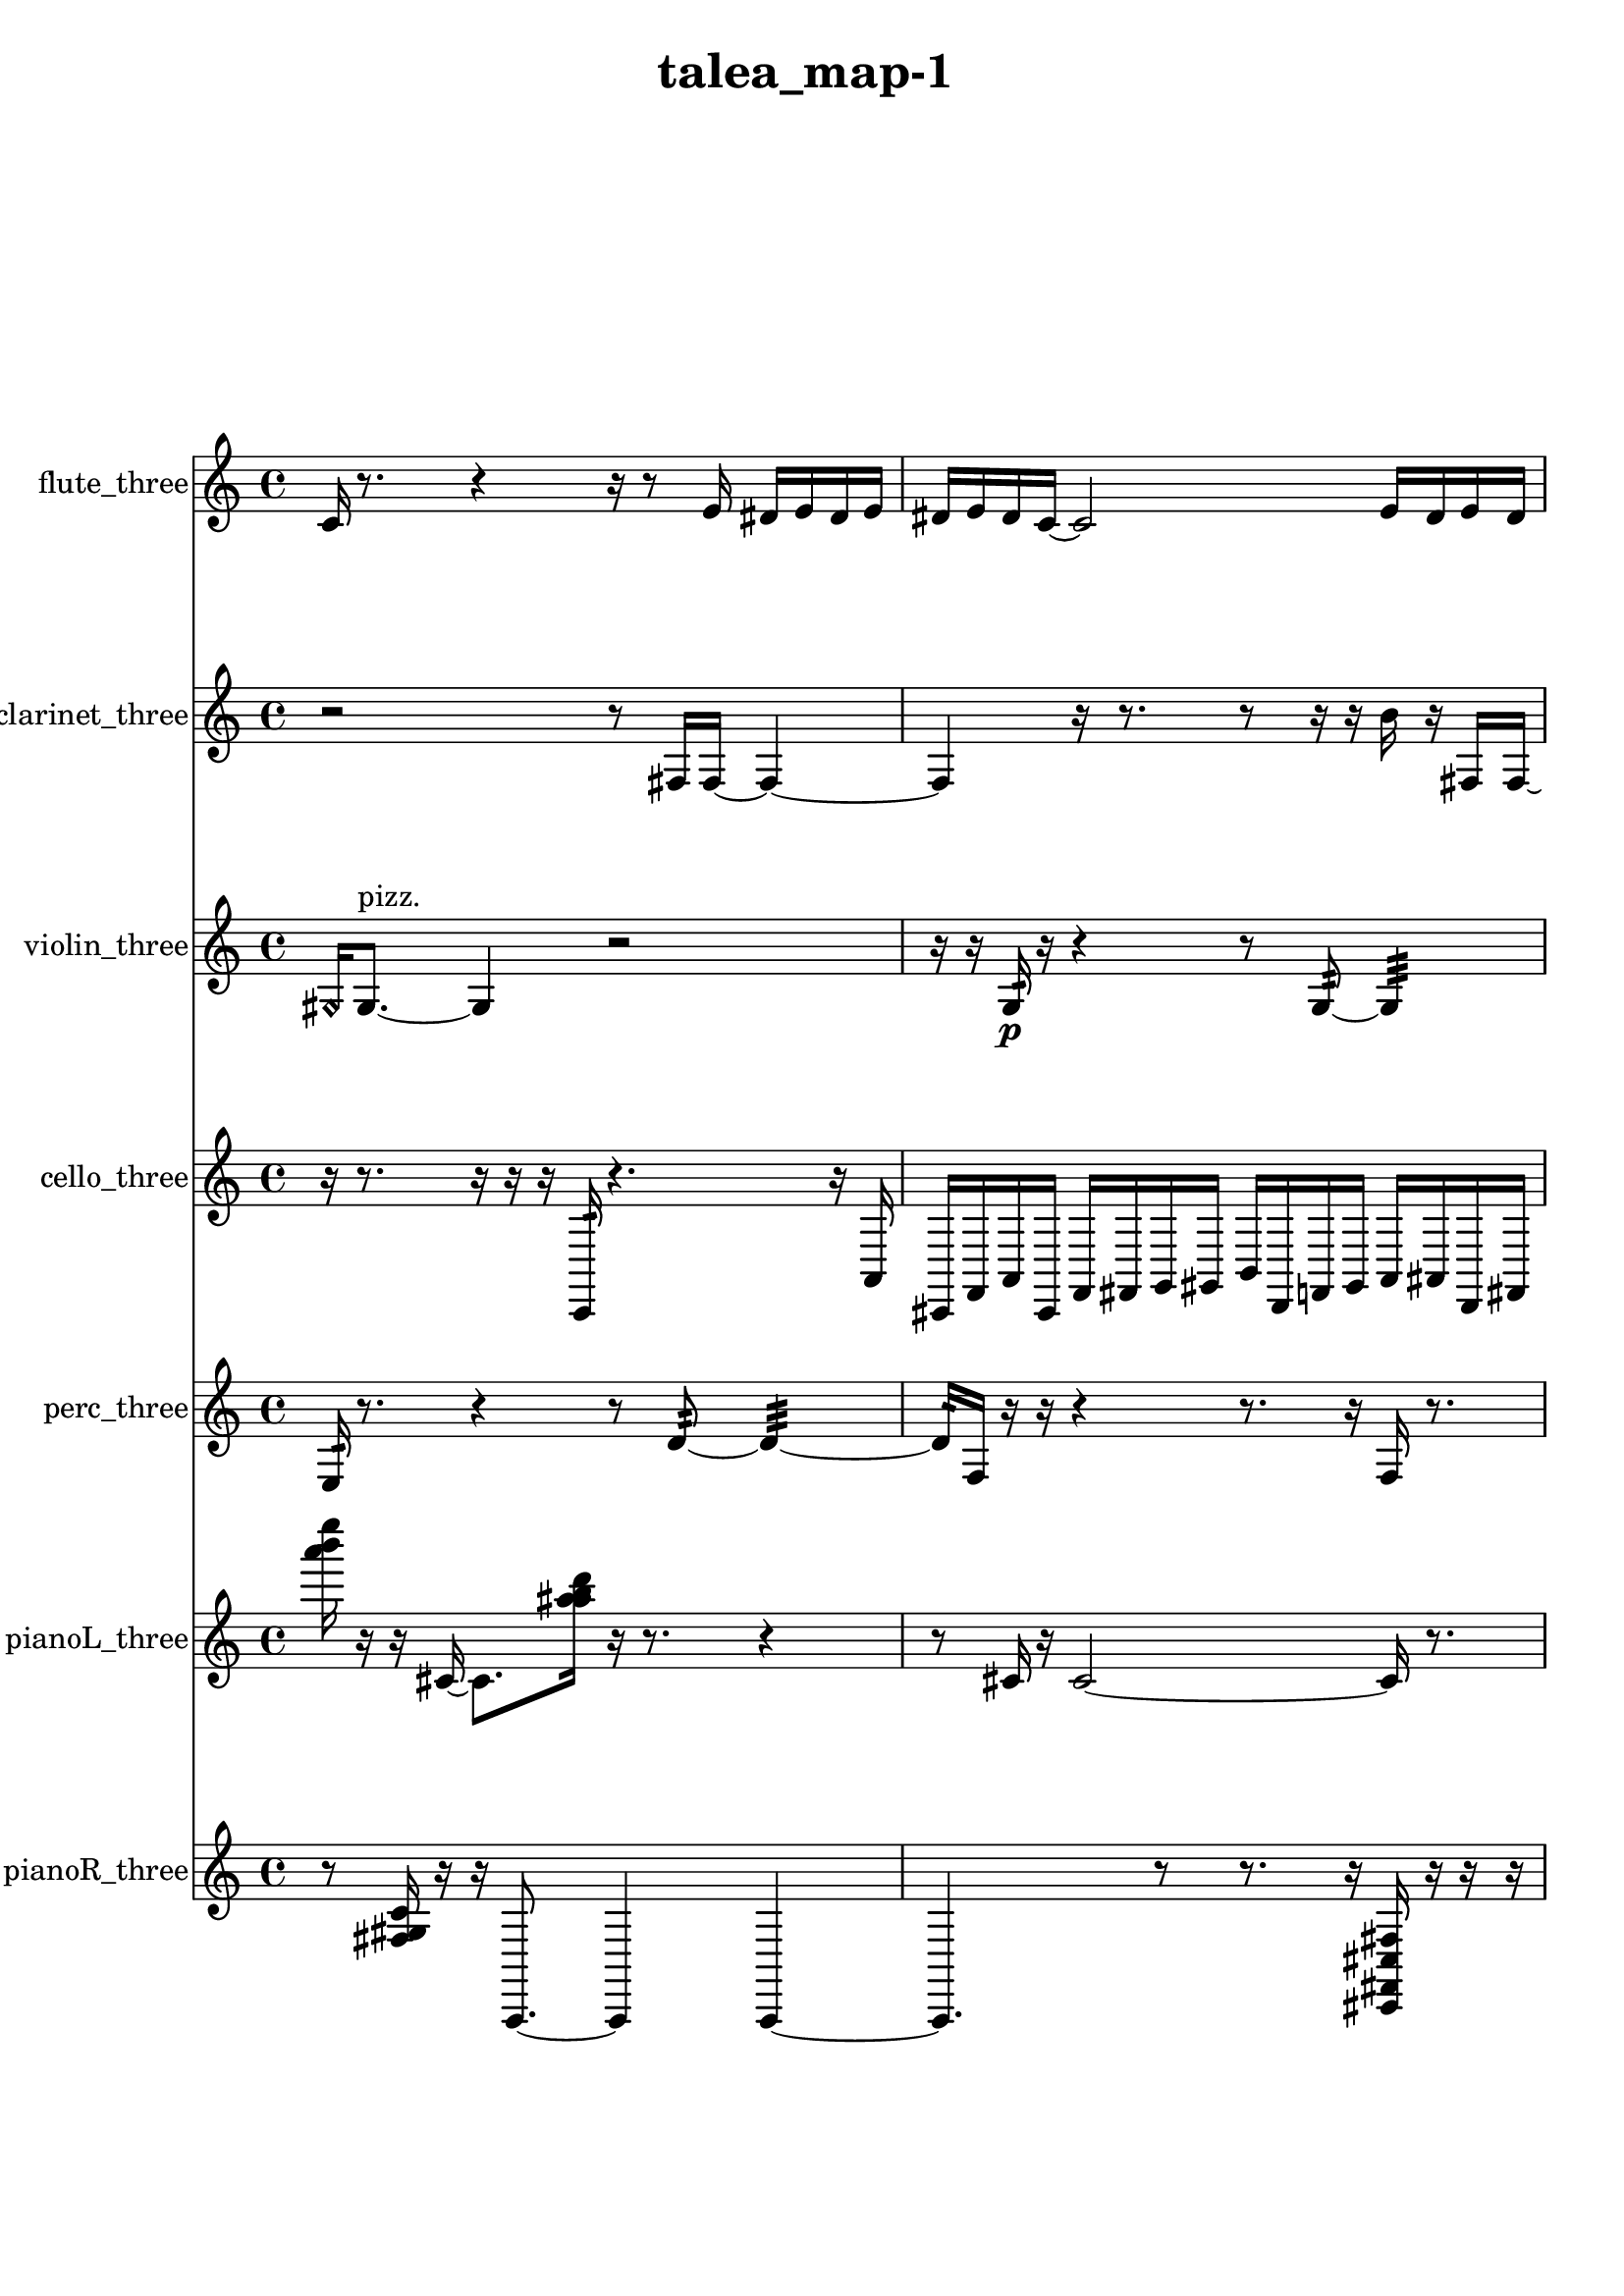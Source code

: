 % [notes] external for Pure Data
% development-version July 14, 2014 
% by Jaime E. Oliver La Rosa
% la.rosa@nyu.edu
% @ the Waverly Labs in NYU MUSIC FAS
% Open this file with Lilypond
% more information is available at lilypond.org
% Released under the GNU General Public License.

flute_three_part = \relative c' 
{

\time 4/4

\clef treble 
% ________________________________________bar 1 :
 c16  r8. 
	r4 
		r16  r8  e16 
			dis16  e16  dis16  e16  |
% ________________________________________bar 2 :
dis16  e16  dis16  c16~ 
	c2~ 
			e16  dis16  e16  dis16  |
% ________________________________________bar 3 :
e16  dis16  e16\p  dis16 
	r16  r16  \xNote c16^\markup {sh }  r16 
		r4. 
			r16  \xNote c16~^\markup {a }  |
% ________________________________________bar 4 :
\xNote c2 
		r16  r16  r16  r16 
			gis'16:32^\markup {frull. }  r8.  |
% ________________________________________bar 5 :
r16  e'8.~ 
	e16  r16  \once \override NoteHead.style = #'harmonic c,16^\markup {T.R. }  r16 
		\xNote c4~^\markup {sh } 
			\xNote c16  b16:32^\markup {frull. }  \once \override NoteHead.style = #'xcircle c16^\markup {B.P. }  r16  |
% ________________________________________bar 6 :
\once \override NoteHead.style = #'triangle c4~^\markup {slap } 
	\once \override NoteHead.style = #'triangle c16  r16  c8~ 
		c8.  \once \override NoteHead.style = #'triangle c16 
			r4  |
% ________________________________________bar 7 :
r4 
	r16  r16  r8 
		r4 
			r16  r16  r16  r16  |
% ________________________________________bar 8 :
r16  r16  r16  r16 
	r16  r16  r16  r16 
		r16  r16  r16  r16 
			r16  r16  r16  r16  |
% ________________________________________bar 9 :
r16  r16  r16  r16 
	r16  r16  r16  r16 
		r16  r16  r16  r16 
			r16  r16  r16  r16  |
% ________________________________________bar 10 :
r16  \once \override NoteHead.style = #'triangle c16  \once \override NoteHead.style = #'triangle c8~ 
	\once \override NoteHead.style = #'triangle c2~ 
			r16  \once \override NoteHead.style = #'xcircle c16^\markup {B.P. }  r8  |
% ________________________________________bar 11 :
r4 
	r16  r16  \once \override NoteHead.style = #'harmonic c16^\markup {B.P. }  r16 
		r4 
			r16  b''16  r16  b16~  |
% ________________________________________bar 12 :
b2~ 
		b16  r16  r16  r16 
			r4  |
% ________________________________________bar 13 :
r16  c,,8  dis16\mf 
	r2 
			r8  c16  \once \override NoteHead.style = #'triangle cis16~^\markup {slap }  |
% ________________________________________bar 14 :
\once \override NoteHead.style = #'triangle cis4 
	r16  r16  r8 
		r8  r16  r16 
			r4  |
% ________________________________________bar 15 :
r4 
	r16  r16  r16  r16 
		r16  r16  r16  \xNote c16^\markup {sh } 
			r16  r16  r16  r16  |
% ________________________________________bar 16 :
r16  r16  r16  r16 
	r16  r16  r16  r16 
		r16  r16  r16  r16 
			r16  r16  r16  r16  |
% ________________________________________bar 17 :
r16  r16  r16  r16 
	r16  r16  r16  r16 
		r16  r16  r16  r16 
			r16  r16  r16  r16  |
% ________________________________________bar 18 :
r16  r16  r16  r16 
	r16  r16  r16  r16 
		r16  r16  r16  r16 
			r16  r16  r8  |
% ________________________________________bar 19 :
r4. 
	r8 
		r8.  r16 
			r16  \xNote c8.~^\markup {e }  |
% ________________________________________bar 20 :
\xNote c4.~ 
	\xNote c16  r16 
		r4 
			r8  r16  r16  |
% ________________________________________bar 21 :
r16  r16  r16  r16 
	r16  r16  r16  r16 
		r16  r16  r16  r16 
			r16  r16  r16  r16  |
% ________________________________________bar 22 :
r16  r16  r16  r16 
	r16  r16  r16  r16 
		r16  r16  r16  r16 
			r16  r16  r16  r16  |
% ________________________________________bar 23 :
r16  r16  r16  r16 
	r16  r16  r16  r16 
		r16  r16  r16  r16 
			r16  r16  r16  r16  |
% ________________________________________bar 24 :
r16  r16  r16  r16 
	r16  r16  r16  r16 
		r16  r16  r16  r16 
			r16  r16  r16  r16  |
% ________________________________________bar 25 :
r16  r16  r16  r16 
	r16  r16  \xNote c16^\markup {i }  r16 
		r4 
			r16  c8.~  |
% ________________________________________bar 26 :
c4 
	r2 
			r16  r8.  |
% ________________________________________bar 27 :
r16  b16:32\f^\markup {frull. }  r8 
	r4 
		r16  r16  r16  r16 
			r16  r16  r16  r16  |
% ________________________________________bar 28 :
r16  r16  r16  r16 
	r16  r16  r16  r16 
		r16  r16  r16  r16 
			r16  r16  r16  r16  |
% ________________________________________bar 29 :
r16  r16  r16  r16 
	r16  r16  r16  r16 
		r16  r16  r16  r16 
			r16  r16  r16  r16  |
% ________________________________________bar 30 :
r16  r16  r16  r16 
	r16  r16  r16  r16 
		r16  r16  r16  r16 
			r16  r16  r16  r16  |
% ________________________________________bar 31 :
r16  r16  r16  r16 
	r16  r16  r16  r16 
		r16  r16  r16  r16 
			r16  r16  r16  r16  |
% ________________________________________bar 32 :
r16  r16  r16  r16 
	r16  r16  r16  r16 
		r16  r16  r16  r16 
			r16  r16  r16  r16  |
% ________________________________________bar 33 :
r16  r16  r16  r16 
	r16  r16  r16  r16 
		r16  r16  r16  r16 
			r16  r16  r16  r16  |
% ________________________________________bar 34 :
r16  r16  r16  r16 
	r16  r16  r16  r16 
		r16  r16  r16  r16 
			r16  r16  r16  r16  |
% ________________________________________bar 35 :
r16  r16  r16  r16 
	r16  r16  r16  r16 
		r16  r16  r16  r16 
			r16  r16  r16  r16  |
% ________________________________________bar 36 :
r16  r16  r16  r16 
	r16  r16  r16  r16 
		r16  r16  r16  r16 
			r16  r16  r16  r16  |
% ________________________________________bar 37 :
r16  r16  r16  r16 
	r16  r16  r16  r16 
		r16  r16  r16  r16 
			r16  r16  r16  r16  |
% ________________________________________bar 38 :
r16  \once \override NoteHead.style = #'harmonic c8.~^\markup {T.R. } 
	\once \override NoteHead.style = #'harmonic c4~ 
		\once \override NoteHead.style = #'harmonic c8  b16:32^\markup {frull. }  r16 
			r4  |
% ________________________________________bar 39 :
r8.  \once \override NoteHead.style = #'xcircle e16 
	\once \override NoteHead.style = #'xcircle dis16  \once \override NoteHead.style = #'xcircle e16  \once \override NoteHead.style = #'xcircle dis16  \once \override NoteHead.style = #'xcircle e16 
		\once \override NoteHead.style = #'xcircle dis16  \once \override NoteHead.style = #'xcircle e16  \once \override NoteHead.style = #'xcircle dis16  r16 
			r4  |
% ________________________________________bar 40 :
r4. 
	b8:32~^\markup {frull. } 
		b8:32  \xNote c8~^\markup {o } 
			\xNote c4~  |
% ________________________________________bar 41 :
\xNote c16  \once \override NoteHead.style = #'harmonic c16^\markup {o }  r16  r16 
	r4 
		f''2  |
% ________________________________________bar 42 :
b,,,16:32^\markup {frull. }  r16  r8 
	r16  \once \override NoteHead.style = #'triangle c8.~^\markup {slap } 
		\once \override NoteHead.style = #'triangle c16  r16  r16  ais'16:32^\markup {frull. } 
			<c, dis >16^\markup {sing }  \once \override NoteHead.style = #'xcircle e16  \once \override NoteHead.style = #'xcircle dis16\mf  \once \override NoteHead.style = #'xcircle e16  |
% ________________________________________bar 43 :
\once \override NoteHead.style = #'xcircle dis16  \once \override NoteHead.style = #'xcircle e16  \once \override NoteHead.style = #'xcircle dis16  \once \override NoteHead.style = #'xcircle e16 
	\once \override NoteHead.style = #'xcircle dis16  r8. 
		r4 
			r8.  \once \override NoteHead.style = #'xcircle c16~^\markup {B.P. }  |
% ________________________________________bar 44 :
\once \override NoteHead.style = #'xcircle c4.~ 
	\once \override NoteHead.style = #'xcircle c16  c16 
		r16  r8. 
			r8.  \once \override NoteHead.style = #'xcircle e16  |
% ________________________________________bar 45 :
\once \override NoteHead.style = #'xcircle dis16  \once \override NoteHead.style = #'xcircle e16  \once \override NoteHead.style = #'xcircle dis16  \once \override NoteHead.style = #'xcircle e16 
	\once \override NoteHead.style = #'xcircle dis16  \once \override NoteHead.style = #'xcircle e16  \once \override NoteHead.style = #'xcircle dis16  \once \override NoteHead.style = #'harmonic c16~^\markup {T.R. } 
		\once \override NoteHead.style = #'harmonic c2~  |
% ________________________________________bar 46 :
r16  gis'16:32^\markup {frull. }  r8 
	r4 
		ais16  r16  r8 
			r16  r16  r16  b,16:32~^\markup {frull. }  |
% ________________________________________bar 47 :
b8:32  b16:32^\markup {frull. }  r16 
	r4 
		r8  r16  r16 
			\once \override NoteHead.style = #'xcircle c8.^\markup {B.P. }  r16  |
% ________________________________________bar 48 :
r2 
		r16  r16  \xNote c16^\markup {e }  r16 
			r4  |
% ________________________________________bar 49 :
r8.  r16 
	r2 
			r8  r16  c16~  |
% ________________________________________bar 50 :
c8  r16  r16 
	r16  r16  r16  r16 
		r16  r16  r16  r16 
			r16  r16  r16  r16  |
% ________________________________________bar 51 :
r16  r16  r16  r16 
	r16  r16  r16  r16 
		r16  r16  r16  r16 
			r16  r16  r16  r16  |
% ________________________________________bar 52 :
cih4. 
	r16  \once \override NoteHead.style = #'xcircle e16 
		\once \override NoteHead.style = #'xcircle dis16  \once \override NoteHead.style = #'xcircle e16  \once \override NoteHead.style = #'xcircle dis16  \once \override NoteHead.style = #'xcircle e16 
			\once \override NoteHead.style = #'xcircle dis16  \once \override NoteHead.style = #'xcircle e16  \once \override NoteHead.style = #'xcircle dis16  r16  |
% ________________________________________bar 53 :
r16  r16  r16  cih16 
	r16  cih16  \once \override NoteHead.style = #'xcircle cih16^\markup {B.P. }  r16 
		r4 
			r8  r8  |
% ________________________________________bar 54 :
r4 
	r16  \once \override NoteHead.style = #'triangle cih8.~^\markup {slap } 
		\once \override NoteHead.style = #'triangle cih4~ 
			\once \override NoteHead.style = #'triangle cih8.  r16  |
% ________________________________________bar 55 :
r8  r8 
	r2 
			r16  b16:32^\markup {frull. }  \once \override NoteHead.style = #'harmonic cih8~^\markup {T.R. }  |
% ________________________________________bar 56 :
\once \override NoteHead.style = #'harmonic cih8.  cih16 
	e16  dis16  e16  dis16 
		e16  dis16  e16  dis16 
			<cih cisih >16^\markup {sing }  r8.  |
% ________________________________________bar 57 :
r4. 
	r16  r16 
		r16  r8. 
			r4  |
% ________________________________________bar 58 :
r4 
	fis8.:32^\markup {frull. }  r16 
		r4. 
			r16  b,16:32^\markup {frull. }  |
% ________________________________________bar 59 :
r16  cih8.~ 
	cih4 
		r16  r8. 
			r4  |
% ________________________________________bar 60 :
r8  r8 
	r16  e16  dis16  e16 
		dis16  e16  dis16  e16 
			dis16  r8.  |
% ________________________________________bar 61 :
r8  cih16  r16 
	r4 
		r8.  gis'16:32^\markup {frull. } 
			r4  |
% ________________________________________bar 62 :
r4. 
	<cih, gih' >8~^\markup {sing } 
		<cih gih' >16  \xNote c8^\markup {e }  r16 
			\xNote c4~^\markup {o }  |
% ________________________________________bar 63 :
\xNote c4. 
	r16  \once \override NoteHead.style = #'xcircle e16 
		\once \override NoteHead.style = #'xcircle dis16  \once \override NoteHead.style = #'xcircle e16  \once \override NoteHead.style = #'xcircle dis16  \once \override NoteHead.style = #'xcircle e16 
			\once \override NoteHead.style = #'xcircle dis16  \once \override NoteHead.style = #'xcircle e16  \once \override NoteHead.style = #'xcircle dis16  r16  |
% ________________________________________bar 64 :
r2 
		r16  b16:32^\markup {frull. }  r16  \once \override NoteHead.style = #'xcircle dis16 
			\once \override NoteHead.style = #'xcircle dis16  \once \override NoteHead.style = #'xcircle dis16  \once \override NoteHead.style = #'xcircle e16  \once \override NoteHead.style = #'xcircle dis16  |
% ________________________________________bar 65 :
\once \override NoteHead.style = #'xcircle e16  \once \override NoteHead.style = #'xcircle dis16  \once \override NoteHead.style = #'xcircle dis16  \once \override NoteHead.style = #'harmonic cih16~^\markup {T.R. } 
	\once \override NoteHead.style = #'harmonic cih4~ 
		\once \override NoteHead.style = #'harmonic cih16  r8. 
			r4  |
% ________________________________________bar 66 :
r8.  \once \override NoteHead.style = #'harmonic cih16^\markup {T.R. } 
	r16  <cih gis' >8.~^\markup {sing } 
		<cih gis' >8  r16  r16 
			cih8  r16  r16  |
% ________________________________________bar 67 :
r16  r16  r16  r16 
	r16  r16  r16  r16 
		r16  r16  r16  r16 
			r16  r16  r16  r16  |
% ________________________________________bar 68 :
r16  r16  r16  r16 
	r16  r16  r16  \once \override NoteHead.style = #'triangle gis'16^\markup {slap } 
		r16  r16  r16  r16 
			r16  r16  r16  r16  |
% ________________________________________bar 69 :
r16  r16  r16  r16 
	r16  r16  r16  r16 
		r16  r16  r16  r16 
			r16  r16  r16  r16  |
% ________________________________________bar 70 :
r16  r16  r16  r16 
	r16  r16  r16  r16 
		r16  r16  r16  r16 
			r16  r16  r16  r16  |
% ________________________________________bar 71 :
r16  r16  r16  r16 
	r16  r16  r16  r16 
		r16  r16  r16  r16 
			r16  r16  r16  r16  |
% ________________________________________bar 72 :
r16  r16  r16  r16 
	r16  r16  r16  r16 
		r16  r16  r16  r16 
			r16  r16  r16  r16  |
% ________________________________________bar 73 :
r16  r16  r16  r16 
	r16  r16  r16  r16 
		r16  r16  r16  r16 
			r16  r16  r16  r16  |
% ________________________________________bar 74 :
r16  r16  r16  r16 
	r16  r16  r16  r16 
		r16  r16  r16  r16 
			r16  r16  r16  r16  |
% ________________________________________bar 75 :
r16  r16  r16  r16 
	r16  r16  r16  r16 
		r16  r16  r16  r16 
			r4  |
% ________________________________________bar 76 :
r8  <b, e >16^\markup {sing }  \xNote c16^\markup {u } 
	r16  r16  r16  r16 
		r16  r16  r16  r16 
			r16  r16  r16  r16  |
% ________________________________________bar 77 :
r16  r16  r16  r16 
	r16  r16  r16  r16 
		r16  r16  r16  r16 
			r16  r16  r16  r16  |
% ________________________________________bar 78 :
r16  r16  r16  r16 
	r16  r16  r16  \once \override NoteHead.style = #'xcircle e16~\p 
		\once \override NoteHead.style = #'xcircle e4~ 
			\once \override NoteHead.style = #'xcircle e16  \once \override NoteHead.style = #'xcircle dis16  \once \override NoteHead.style = #'xcircle dis16  \once \override NoteHead.style = #'xcircle e16~  |
% ________________________________________bar 79 :
\once \override NoteHead.style = #'xcircle e4.~ 
	\once \override NoteHead.style = #'xcircle e16  \once \override NoteHead.style = #'xcircle dis16~ 
		\once \override NoteHead.style = #'xcircle dis16  \once \override NoteHead.style = #'xcircle e8. 
			\once \override NoteHead.style = #'xcircle e16  \once \override NoteHead.style = #'xcircle dis8.~  |
% ________________________________________bar 80 :
\once \override NoteHead.style = #'xcircle dis4 
	r16  r16  r16  r16 
		r16  r16  r16  r16 
			r16  r16  r16  r16  |
% ________________________________________bar 81 :
r16  r16  r16  r16 
	r16  r16  r16  r16 
		r16  r16  r16  r16 
			r16  r16  r16  r16  |
% ________________________________________bar 82 :
r16  r16  r16  r16 
	r16  r16  r16  r16 
		r16  r16  r16  r16 
			r16  r16  r16  r16  |
% ________________________________________bar 83 :
r16  r16  r16  r16 
	r16  r16  r16  r16 
		r16  r16  r16  r16 
			r16  r16  r16  r16  |
% ________________________________________bar 84 :
r16  r16  r16  r16 
	r16  \once \override NoteHead.style = #'xcircle dis16  \once \override NoteHead.style = #'xcircle e8~ 
		\once \override NoteHead.style = #'xcircle e4~ 
			\once \override NoteHead.style = #'xcircle e8.  \once \override NoteHead.style = #'xcircle e16  |
% ________________________________________bar 85 :
\once \override NoteHead.style = #'xcircle e4 
	\once \override NoteHead.style = #'xcircle e16  \once \override NoteHead.style = #'xcircle e16  \once \override NoteHead.style = #'xcircle e8~ 
		\once \override NoteHead.style = #'xcircle e4 
			\once \override NoteHead.style = #'xcircle e16  b8.:32~^\markup {frull. }  |
% ________________________________________bar 86 :
b4.:32 
	r16  b16 
		r16  r16  r16  r16 
			r16  r16  r16  r16  |
% ________________________________________bar 87 :
r16  r16  r16  r16 
	r16  r16  r16  r16 
		r16  r16  r16  r16 
			r16  r16  r16  r16  |
% ________________________________________bar 88 :
r16  r16  r16  r16 
	r16  r16  r16  r16 
		r16  r16  r16  r16 
			r16  r16  r16  r16  |
% ________________________________________bar 89 :
r16  r16  r16  r16 
	r16  r16  r16  r16 
		r16  r16  r16  r16 
			r16  r16  r16  r16  |
% ________________________________________bar 90 :
r16  r16  r16  r16 
	r16  r16  r16  r16 
		r16  r16  r16  r16 
			r16  r16  r16  r16  |
% ________________________________________bar 91 :
r16  r16  r16  r16 
	r16  r16  r16  r16 
		r16  r16  r16  r16 
			r16  r16  r16  r16  |
% ________________________________________bar 92 :
r16  r16  r16  r16 
	r16  r16  r16  r16 
		r16  r16  r16  r16 
			r16  r16  r16  r16 
}

clarinet_three_part = \relative c 
{

\time 4/4

\clef treble 
% ________________________________________bar 1 :
 r2 
		r8  fis16  fis16~ 
			fis4~  |
% ________________________________________bar 2 :
fis4 
	r16  r8. 
		r8  r16  r16 
			b'16  r16  fis,16  fis16~  |
% ________________________________________bar 3 :
fis4.~ 
	fis16  r16 
		r16  r8. 
			r4  |
% ________________________________________bar 4 :
\once \override NoteHead.style = #'slash g''8^\markup {teeth }  e8:32~^\markup {frull. } 
	e4:32~ 
		e8:32  r16  r16 
			r16  r16  r16  r16  |
% ________________________________________bar 5 :
r16  r16  r16  r16 
	r16  r16  r16  r16 
		r16  r16  r16  r16 
			r16  r16  r16  r16  |
% ________________________________________bar 6 :
r16  r16  r16  r16 
	r16  r16  r16  r16 
		r16  r16  r16  r16 
			r16  r16  r16  r16  |
% ________________________________________bar 7 :
r16  r8. 
	r4 
		r8.  cis'16 
			r16  r16  r16  cis16  |
% ________________________________________bar 8 :
r16  <fis,,, cis' >8.~^\markup {sing } 
	<fis cis' >4~ 
		<fis cis' >16  r16  r8 
			r4  |
% ________________________________________bar 9 :
ais16  fis16  r8 
	r16  \once \override NoteHead.style = #'slash g''16\mf^\markup {teeth }  \once \override NoteHead.style = #'slash g16^\markup {sim }  r16 
		r4 
			r16  r16  r16  r16  |
% ________________________________________bar 10 :
r8  r16  r16 
	r16  r16  r16  r16 
		r16  r16  r16  r16 
			r16  r16  r16  r16  |
% ________________________________________bar 11 :
r16  r16  r16  r16 
	r16  r16  r16  r16 
		r16  r16  r16  r16 
			r16  r16  r16  r16  |
% ________________________________________bar 12 :
r16  r16  r16  r16 
	r16  r16  r16  r16 
		r16  r16  r16  r16 
			r16  r16  r16  r16  |
% ________________________________________bar 13 :
r16  r16  r16  r16 
	r16  r16  r16  r16 
		r16  r16  r16  r16 
			r16  r8.  |
% ________________________________________bar 14 :
r4. 
	r8 
		r4 
			r8  r16  r16  |
% ________________________________________bar 15 :
r16  r16  \once \override NoteHead.style = #'triangle fis,,8~^\markup {slap } 
	\once \override NoteHead.style = #'triangle fis8  r16  r16 
		r4 
			r8  r16  dis'16  |
% ________________________________________bar 16 :
gis'4~ 
	gis16  r16  r16  r16 
		r16  r16  r16  r16 
			r16  r16  r16  r16  |
% ________________________________________bar 17 :
r16  r16  r16  r16 
	r16  r16  r16  r16 
		r16  r16  r16  r16 
			r16  r16  r16  r16  |
% ________________________________________bar 18 :
r16  r16  r16  r16 
	r16  r16  r16  r16 
		r16  r16  r16  r16 
			r16  r16  r16  r16  |
% ________________________________________bar 19 :
g,16  r16  r16  r16 
	r16  r16  r16  r16 
		r16  r16  r16  r16 
			r16  r16  r16  r16  |
% ________________________________________bar 20 :
r16  r16  r16  r16 
	r16  r16  r16  r16 
		r16  r16  r16  r16 
			r16  r8.  |
% ________________________________________bar 21 :
r8.  a'16 
	r16  r8. 
		r4 
			fis,,16  r8  r16  |
% ________________________________________bar 22 :
\once \override NoteHead.style = #'slash g''16^\markup {teeth }  r16  \once \override NoteHead.style = #'triangle g16^\markup {teeth }  r16 
	r2 
			r16  r16  r16  r16  |
% ________________________________________bar 23 :
r16  r16  r16  r16 
	r16  r16  r16  r16 
		r16  r16  r16  r16 
			r16  r16  r16  r16  |
% ________________________________________bar 24 :
r16  r16  r16  r16 
	r16  r16  r16  r16 
		r16  r16  r16  r16 
			r16  r16  r16  r16  |
% ________________________________________bar 25 :
r16  r16  r16  r16 
	r16  r16  r16  r16 
		r16  r16  r16  r16 
			r16  r16  r16  r16  |
% ________________________________________bar 26 :
r16  r16  r16  r16 
	r16  r16  r16  r16 
		r16  r16  r16  r16 
			r16  r16  r16  r16  |
% ________________________________________bar 27 :
r16  r16  r16  r16 
	r16  r16  r16  r16 
		r16  r16  r16  r16 
			r16  r16  r16  r16  |
% ________________________________________bar 28 :
r16  r16  r16  r16 
	r16  r16  r16  r16 
		r16  r16  r16  r16 
			r16  r16  r16  r16  |
% ________________________________________bar 29 :
r16  r16  r16  r16 
	r16  r16  r16  r16 
		r16  r16  r16  r16 
			r16  r16  r16  r16  |
% ________________________________________bar 30 :
r16  r16  r16  r16 
	r16  r16  r16  r16 
		r16  r16  r16  r16 
			r16  r16  r16  r16  |
% ________________________________________bar 31 :
r16  r16  r16  r16 
	r16  r16  r16  r16 
		r16  r16  r16  r16 
			r16  r16  r16  r16  |
% ________________________________________bar 32 :
r16  r16  r16  r16 
	r16  r16  r16  r16 
		r16  r16  r16  r16 
			r16  r16  r16  r16  |
% ________________________________________bar 33 :
r16  r16  r16  r16 
	r16  r16  r16  r16 
		r16  r8. 
			f,,4:32~^\markup {frull. }  |
% ________________________________________bar 34 :
f4:32 
	r8  \once \override NoteHead.style = #'triangle g''8~^\markup {teeth } 
		\once \override NoteHead.style = #'triangle g2~  |
% ________________________________________bar 35 :
r16  \once \override NoteHead.style = #'slash g16^\markup {sim }  r8 
	r4 
		r16  r16  fis,,8~ 
			fis4~  |
% ________________________________________bar 36 :
fis4 
	d''16  d16  dis16  dis16 
		dis16  d16  dis16  d16 
			r4  |
% ________________________________________bar 37 :
r16  dis16  d16  dis16 
	d16  dis16  d16  dis16 
		d16  fis,,16  fis16  fis16 
			fis16  f16  fis16  f16  |
% ________________________________________bar 38 :
fis16  f16  fis16  f16 
	fis16  f16  fis16  f16 
		fis16  fis16  fis16  fis16 
			fis16  fis16  fis16  fis16  |
% ________________________________________bar 39 :
r4 
	f16  cis'16  a16  gis16~ 
		gis2~  |
% ________________________________________bar 40 :
g16  fis8.~ 
	fis16  f8  dis'16 
		cis8.  b16 
			a8.  g16  |
% ________________________________________bar 41 :
f2~ 
		f16  d'16  b8~ 
			b16  gis16  e'8~  |
% ________________________________________bar 42 :
e2 
		c8.  ais16 
			gis4  |
% ________________________________________bar 43 :
g16  e'16  cis8~ 
	cis16  r16  ais8~ 
		ais2~  |
% ________________________________________bar 44 :
f16  g8.~ 
	g16  a8  b16~ 
		b4 
			c16  f,16  g16  ais16  |
% ________________________________________bar 45 :
c16  f,8.~ 
	f4~ 
		f8  g16  gis16~ 
			gis4~  |
% ________________________________________bar 46 :
gis8.  a16 
	ais16  b8. 
		f16  fis8.~ 
			fis4  |
% ________________________________________bar 47 :
g16  gis8.~ 
	gis4~ 
		gis16  a16  b16  c16 
			r16  r16  <fis, ais >8~^\markup {sing }  |
% ________________________________________bar 48 :
<fis ais >4.~ 
	<fis ais >16  r16 
		r4 
			f16:32^\markup {frull. }  a8.~  |
% ________________________________________bar 49 :
a4 
	gis16  g8.~ 
		g4~ 
			g8.  fis16  |
% ________________________________________bar 50 :
f2~ 
		f8  dis'16  cis16 
			b4~  |
% ________________________________________bar 51 :
b4~ 
	b16  a16  g8~ 
		g8  f16  dis'16 
			b4~  |
% ________________________________________bar 52 :
b4. 
	a16  g16 
		e'16  cis16  a8~ 
			a4~  |
% ________________________________________bar 53 :
a8  f16  d'16~ 
	d4~ 
		d8  cis16  c16 
			b4~  |
% ________________________________________bar 54 :
b4. 
	r16  fis16 
		r2  |
% ________________________________________bar 55 :
r16  r16  r16  fis16 
	dis''16  d16  dis16  d16 
		dis16  d16  dis16  d16 
			fis,,16  <fis c' >16^\markup {sing }  r8  |
% ________________________________________bar 56 :
r16  fis8.~ 
	fis8.  a16 
		g16  f16  dis'16  cis16 
			b16  a16  g16  f16  |
% ________________________________________bar 57 :
dis'16  b16  g16  dis'16 
	b16  g16  dis'16  c16 
		a16  f16  cis'16  a16 
			f16  cis'16  r8  |
% ________________________________________bar 58 :
\once \override NoteHead.style = #'slash g''8^\markup {teeth }  r16  r16 
	r4. 
		r16  r16 
			\once \override NoteHead.style = #'xcircle dis16  \once \override NoteHead.style = #'xcircle d16  \once \override NoteHead.style = #'xcircle dis16  \once \override NoteHead.style = #'xcircle d16  |
% ________________________________________bar 59 :
\once \override NoteHead.style = #'xcircle dis16  \once \override NoteHead.style = #'xcircle d16  \once \override NoteHead.style = #'xcircle dis16  \once \override NoteHead.style = #'xcircle d16 
	r4 
		r16  r8. 
			r4  |
% ________________________________________bar 60 :
r4 
	dis2 
			d16  dis8.~  |
% ________________________________________bar 61 :
dis4.~ 
	dis16  d16 
		dis2~  |
% ________________________________________bar 62 :
dis8  d16  dis16 
	d2~ 
			d8  r16  r16  |
% ________________________________________bar 63 :
r16  r16  r16  r16 
	r16  r16  r16  r16 
		r16  r16  r16  r16 
			r16  r16  r16  r16  |
% ________________________________________bar 64 :
r16  r16  r16  r16 
	r16  r16  r16  r16 
		r16  r16  r16  r16 
			r16  a,16  f16  cis'16  |
% ________________________________________bar 65 :
a16  g16  f16  dis'16 
	cis16  b16  a16  g16 
		f16  dis'16  cis16  b16 
			a16  r16  fis16  r16  |
% ________________________________________bar 66 :
\once \override NoteHead.style = #'triangle fis2^\markup {slap } 
		r16  \once \override NoteHead.style = #'slash g''16^\markup {teeth }  r8 
			r8  gis,,16  g16  |
% ________________________________________bar 67 :
c16  f,16  a16  cis16 
	f,16  a16  cis16  f,16 
		a16  g16  f16  dis'16 
			a16  dis16  r16  a16  |
% ________________________________________bar 68 :
fis16  d'16  ais16  fis16 
	d'16  ais16  fis16  f16 
		e'16  dis16  d16  cis16 
			a16  f16  cis'16  r16  |
% ________________________________________bar 69 :
fis,8.  ais16 
	g16  fis16  f16  e'16 
		g,16  ais16  cis16  e16 
			b16  fis16  cis'16  gis16  |
% ________________________________________bar 70 :
dis'16  ais16  f16  fis16~ 
	fis8.  r16 
		r4 
			r8  r8  |
% ________________________________________bar 71 :
r16  fis16  r16  r16 
	<fisih gih >16^\markup {sing }  r8. 
		r16  r8. 
			fis16  r16  r8  |
% ________________________________________bar 72 :
r8  r16  r16 
	r4. 
		fis16  r16 
			r8.  c'16  |
% ________________________________________bar 73 :
gis16  fis16  f16  cis'16 
	d16  fis,16  g16  gis16 
		a16  ais16  f16  b16 
			g16  b16  d16  r16  |
% ________________________________________bar 74 :
\once \override NoteHead.style = #'triangle fis,16  f8.:32~^\markup {frull. } 
	f4:32~ 
		f8.:32  r16 
			r4  |
% ________________________________________bar 75 :
r8.  r16 
	r16  r16  r16  r16 
		r16  r16  r16  r16 
			r16  r16  r16  r16  |
% ________________________________________bar 76 :
r16  r16  r16  r16 
	r16  r16  r16  r16 
		r16  r16  r16  r16 
			r16  r16  r16  r16  |
% ________________________________________bar 77 :
r16  r16  r16  r16 
	r16  r16  r16  r16 
		r16  r16  r16  r16 
			r16  r16  r16  r16  |
% ________________________________________bar 78 :
r16  r16  r16  r16 
	r16  r16  r16  r16 
		r16  r16  r16  r16 
			r16  r16  r16  r16  |
% ________________________________________bar 79 :
r16  r16  r16  r16 
	r16  r16  r16  r16 
		r16  r16  r16  r16 
			r16  r16  r16  r16  |
% ________________________________________bar 80 :
r16  r16  r16  r16 
	r16  r16  r16  r16 
		r16  r16  r16  r16 
			r16  r16  r16  r16  |
% ________________________________________bar 81 :
r16  r16  r16  r16 
	r16  r16  r16  r16 
		r16  r16  r16  r16 
			r16  r16  r16  r16  |
% ________________________________________bar 82 :
r16  r16  r16  r16 
	r16  r16  r16  r16 
		r16  r16  r16  r16 
			r16  r16  r16  r16  |
% ________________________________________bar 83 :
r16  r16  r16  r16 
	r16  r16  r16  r16 
		r16  r16  r16  r16 
			r16  r16  r16  r16  |
% ________________________________________bar 84 :
r16  r16  r16  r16 
	r16  r16  r16  r16 
		r16  r16  r16  r16 
			r16  r16  r16  r16  |
% ________________________________________bar 85 :
r16  r16  r16  r16 
	r16  r16  r16  r16 
		r16  r16  r16  r16 
			r16  r16  r16  r16  |
% ________________________________________bar 86 :
r16  f8  r16 
	r16  r16  r16  r16 
		r16  r16  r16  r16 
			r16  r16  r16  r16  |
% ________________________________________bar 87 :
r16  r16  r16  r16 
	r16  r16  r16  r16 
		r16  r16  r16  r16 
			r16  r16  r16  r16  |
% ________________________________________bar 88 :
r16  r16  r16  r16 
	r16  r16  r16  r16 
		r16  r16  r16  r16 
			r16  r16  r16  r16  |
% ________________________________________bar 89 :
r16  r16  r16  r16 
	r16  r16  r16  r16 
		r16  r16  r16  r16 
			r16  r16  r16  r16  |
% ________________________________________bar 90 :
r16  r16  r8 
	r4 
		fis16\p  dis'16  c16  a16 
			fis16  dis'16  c16  a16  |
% ________________________________________bar 91 :
fis16  dis'16  c16  a16 
	fis16  dis'16  c16  a16 
		fis16  dis'16  c16  a16 
			fis16  d'16  ais16  \once \override NoteHead.style = #'xcircle dis'16  |
% ________________________________________bar 92 :
\once \override NoteHead.style = #'xcircle d16  \once \override NoteHead.style = #'xcircle dis16  \once \override NoteHead.style = #'xcircle d16  \once \override NoteHead.style = #'xcircle dis16 
	\once \override NoteHead.style = #'xcircle d16  \once \override NoteHead.style = #'xcircle dis16  \once \override NoteHead.style = #'xcircle d16  \once \override NoteHead.style = #'xcircle dis16 
		\once \override NoteHead.style = #'xcircle d16  \once \override NoteHead.style = #'xcircle dis16  \once \override NoteHead.style = #'xcircle d16  \once \override NoteHead.style = #'xcircle dis16 
			\once \override NoteHead.style = #'xcircle d16  \once \override NoteHead.style = #'xcircle dis16  \once \override NoteHead.style = #'xcircle d16  r16  |
% ________________________________________bar 93 :
r2 
		r16  r16  \once \override NoteHead.style = #'xcircle dis16  \once \override NoteHead.style = #'xcircle d16 
			\once \override NoteHead.style = #'xcircle dis16  \once \override NoteHead.style = #'xcircle d16  \once \override NoteHead.style = #'xcircle dis16  \once \override NoteHead.style = #'xcircle d16  |
% ________________________________________bar 94 :
\once \override NoteHead.style = #'xcircle dis16  \once \override NoteHead.style = #'xcircle d16  r8 
	r4 
		r8  \once \override NoteHead.style = #'slash g8~^\markup {teeth } 
			\once \override NoteHead.style = #'slash g16  dis16  d16  dis16  |
% ________________________________________bar 95 :
d16  dis16  d16  dis16 
	d16  r16  \once \override NoteHead.style = #'slash g16^\markup {sim }  dis16 
		d16  dis16  d16  dis16 
			d16  dis16  d16  dis16  |
% ________________________________________bar 96 :
d16  dis16  d16  dis16 
	d16  dis16  d16  r16 
		r16  r16  r16  r16 
			r16  r16  r16  r16  |
% ________________________________________bar 97 :
r16  r16  r16  r16 
	r16  r16  r16  r16 
		r16  r16  r16  r16 
			r16  r16  r16  r16  |
% ________________________________________bar 98 :
r16  r16  r16  r16 
	r16  r16  r16  r16 
		r16  r16  r16  r16 
			r16  r16  r16  r16  |
% ________________________________________bar 99 :
r16  r16  r16  r16 
	r16  r16  r16  r16 
		r16  r16  r16  r16 
			r16  r16  r16  r16  |
% ________________________________________bar 100 :
r16  r16  r16  r16 
	r16  r16  r16  r16 
		r16  r16  r16  r16 
			r16  r16  r16  r16  |
% ________________________________________bar 101 :
r16  r16  r16  r16 
	r16  r16  r16  r16 
		r16  r16  r16  r16 
			r16  r16  r16  r16  |
% ________________________________________bar 102 :
r16  r16  r16  r16 
	r16  r16  r16  r16 
		r16  r16  r16  r16 
			r16  r16  r16 
}

violin_three_part = \relative c' 
{

\time 4/4

\clef treble 
% ________________________________________bar 1 :
 \once \override NoteHead.style = #'harmonic gis16  gis8.~^\markup {pizz. } 
	gis4 
		r2  |
% ________________________________________bar 2 :
r16  r16  g16:32\p  r16 
	r4 
		r8  g8:32~ 
			g4:32  |
% ________________________________________bar 3 :
g16:32  r16  f'16  c16 
	g16  d'16  a16  e'16 
		b16  cis16  dis16  f16 
			g,16  a16  b16  cis16  |
% ________________________________________bar 4 :
dis16  f16  g,16  a16 
	b16  cis16  dis16  f16 
		g,16  gis8.~ 
			gis8  g16  gis16  |
% ________________________________________bar 5 :
gis16  gis16  g16  g16 
	gis16  gis16  g16  gis16 
		gis16  gis16  g16  g16 
			gis16  gis16  g16  gis16  |
% ________________________________________bar 6 :
gis16  g16  gis16  gis16 
	g16  r8. 
		r4 
			r8.  d'16  |
% ________________________________________bar 7 :
g,16:32  r8  r16 
	gis2~ 
			gis8  r16  g16:32~  |
% ________________________________________bar 8 :
g4.:32~ 
	g16:32  r16 
		gis16^\markup {arco }  f''8.~ 
			f16  e16  f16  e16~  |
% ________________________________________bar 9 :
e4~ 
	e16  f16  e8~ 
		e8.  f16 
			e16  r16  gis,,8~  |
% ________________________________________bar 10 :
gis4. 
	r8 
		r4 
			r16  r16  gis16  r16  |
% ________________________________________bar 11 :
r4 
	r16  gis8.~^\markup {pizz. } 
		gis16  r16  g16  a16~ 
			a4  |
% ________________________________________bar 12 :
b8  cis16  f16~ 
	f4~ 
		f8  a,16  cis16 
			f4~  |
% ________________________________________bar 13 :
f16  a,16  cis8~ 
	cis8  f16  a,16~ 
		a2~  |
% ________________________________________bar 14 :
cis16  f8.~ 
	f8  a,8 
		cis4. 
			f16  fis16  |
% ________________________________________bar 15 :
g,4.~ 
	g16  gis16~ 
		gis2~  |
% ________________________________________bar 16 :
gis16  a8.~ 
	a4 
		ais16  b16  r16  r16 
			f''16  e16  f16  e16  |
% ________________________________________bar 17 :
f16  e16  f16  e16 
	a,,4~ 
		a16  g16  f'8~ 
			f16  dis16  cis8~  |
% ________________________________________bar 18 :
cis8  b8 
	a4 
		fis'16  dis8.~ 
			dis8.  c16  |
% ________________________________________bar 19 :
a4. 
	fis'16  dis16 
		c2~  |
% ________________________________________bar 20 :
c8  a16  fis'16~ 
	fis4 
		f16  e8.~ 
			e4~  |
% ________________________________________bar 21 :
e8  cis16  ais16~ 
	ais4~ 
		ais8  g16  e'16~ 
			e4~  |
% ________________________________________bar 22 :
e4~ 
	e16  dis16  r8 
		r16  r16  r16  gis,16~ 
			gis4~  |
% ________________________________________bar 23 :
gis8.  r16 
	gis16  r16  r16  r16 
		r16  r16  r16  r16 
			r16  r16  r16  r16  |
% ________________________________________bar 24 :
r16  r16  r16  r16 
	r16  r16  r16  r16 
		r16  r16  r16  r16 
			r16  r16  r16  r16  |
% ________________________________________bar 25 :
r16  r16  r16  r16 
	r16  r16  r16  r16 
		r16  r16  r16  r16 
			d'16  r8.  |
% ________________________________________bar 26 :
r8  gis,16  r16 
	r16  r16  r16  r16 
		g2:32  |
% ________________________________________bar 27 :
r4. 
	r16  gis16~ 
		gis16  r16  r16  gis16 
			r16  r16  r16  r16  |
% ________________________________________bar 28 :
r16  r16  r16  r16 
	r16  r16  r16  r16 
		r16  r16  r16  r16 
			r16  r16  r16  r16  |
% ________________________________________bar 29 :
r16  r16  r16  r16 
	r16  r16  r16  r16 
		r16  r16  r16  r16 
			r16  r16  r16  r16  |
% ________________________________________bar 30 :
r16  r16  r16  r16 
	r16  r16  r16  r16 
		r16  r16  r16  r16 
			r16  r16  r16  r16  |
% ________________________________________bar 31 :
r16  r16  r16  r16 
	r16  r16  r8 
		r8.  r16 
			r16  gisih16  r16  fih''16~  |
% ________________________________________bar 32 :
fih4~ 
	fih16  gisih,,16  r8 
		r8.  gisih16~ 
			gisih4~  |
% ________________________________________bar 33 :
gisih4~ 
	gisih16  r16  r8 
		r2  |
% ________________________________________bar 34 :
gis16  r16  r16  r16 
	r16  r16  r16  r16 
		r16  r16  r16  r16 
			r16  r16  r16  r16  |
% ________________________________________bar 35 :
r16  r16  r16  r16 
	r16  r16  r16  r16 
		r16  r16  r16  r16 
			r16  r16  r16  r16  |
% ________________________________________bar 36 :
r16  r16  r16  r16 
	r16  r16  r16  r16 
		r16  r16  r16  r16 
			r16  d'16  cis8~  |
% ________________________________________bar 37 :
cis8  c16  b16~ 
	b4~ 
		b8  ais8 
			a4~  |
% ________________________________________bar 38 :
a4. 
	gis16  g16 
		fis'16  dis16  c8~ 
			c16  a16  fis'16  dis16  |
% ________________________________________bar 39 :
c16  a8.~ 
	a8  r16  r16 
		r16  r16  r16  r16 
			r16  r16  r16  r16  |
% ________________________________________bar 40 :
r16  r16  r16  r16 
	r16  r16  r16  r16 
		r16  r16  r16  r16 
			r16  r16  r16  r16  |
% ________________________________________bar 41 :
r16  r16  f''16\f  e16 
	f16  e16  f16  e16 
		f16  e16  r8 
			r4  |
% ________________________________________bar 42 :
r8.  gis,,16 
	r16  b'8. 
		r16  r16  r8 
			r16  r8  r16  |
% ________________________________________bar 43 :
r16  r16  f'16  e16 
	f16  e16  f16  e16 
		f16  e16  b,16  r16 
			r8.  gis'16~  |
% ________________________________________bar 44 :
gis4~ 
	gis16  gis,16^\markup {arco }  gis8~^\markup {pizz. } 
		gis4 
			r16  r16  dis''16^\markup {arco }  r16  |
% ________________________________________bar 45 :
r16  r16  r16  r16 
	r16  r16  r16  r16 
		r16  r16  r16  r16 
			r16  r16  r16  r16  |
% ________________________________________bar 46 :
r16  r16  r16  r16 
	r16  r16  r16  r16 
		r16  r16  r16  r16 
			r16  r16  r16  r16  |
% ________________________________________bar 47 :
r16  r16  r16  r16 
	r16  r16  r16  r16 
		r16  r16  r16  r16 
			r16  r16  r16  r16  |
% ________________________________________bar 48 :
r16  r16  r16  r16 
	r16  r16  r16  r16 
		r16  r16  r16  r16 
			r16  r16  r16  r16  |
% ________________________________________bar 49 :
r16  r16  r16  r16 
	r16  r16  r16  r16 
		r16  r16  r16  r16 
			r16  r16  r16  r16  |
% ________________________________________bar 50 :
r16  r16  r16  r16 
	r16  r16  r16  r16 
		r16  r16  r16  r16 
			r16  r16  r16  r16  |
% ________________________________________bar 51 :
r16  r16  r16  r16 
	r16  r16  r16  r16 
		r16  r16  r16  r16 
			r16  r16  r16  r16  |
% ________________________________________bar 52 :
r16  r16  r16  r16 
	r16  r16  r16  r16 
		r16  r16  r16  r16 
			r16  r16  r16  r16  |
% ________________________________________bar 53 :
r16  r16  r16  r16 
	r16  r16  r16  r16 
		r16  r16  r16  r16 
			r16  r16  r16  r16  |
% ________________________________________bar 54 :
r16  r16  r16  r16 
	r16  r16  r16  r16 
		r16  r16  r16  r16 
			r16  r16  r16  r16  |
% ________________________________________bar 55 :
r16  r16  dis8:32~ 
	dis8:32  r16  \once \override NoteHead.style = #'harmonic gis,,16 
		r16  r16  r16  r16 
			g16:32  r8.  |
% ________________________________________bar 56 :
r8.  r16 
	r16  gis8.~^\markup {pizz. } 
		gis8.  gis16^\markup {arco } 
			r4  |
% ________________________________________bar 57 :
r4. 
	r16  gis16~^\markup {pizz. } 
		gis4~ 
			gis8.  d'16  |
% ________________________________________bar 58 :
r8.  r16 
	f'16  e16  f16  e16 
		f16\mf  e16  f16  e16 
			r16  g,,8.:32~  |
% ________________________________________bar 59 :
g8:32  r16  gis16^\markup {arco } 
	r4 
		r16  r16  r16  gis16~^\markup {pizz. } 
			gis4  |
% ________________________________________bar 60 :
r2 
		fis'16  dis16  c16  a16 
			fis'16  dis16  c16  a16  |
% ________________________________________bar 61 :
fis'16  dis16  c16  a16 
	fis'16  dis16  c16  a16 
		fis'16  dis16  c16  a16 
			fis'16  dis16  c16  r16  |
% ________________________________________bar 62 :
r16  gis16^\markup {arco }  r8 
	r4 
		r8  r16  gis16^\markup {pizz. } 
			gis4~  |
% ________________________________________bar 63 :
gis4~ 
	gis16  b8  a16 
		fis'16  dis16  c16  ais16 
			gis16  fis'16  f16  e16  |
% ________________________________________bar 64 :
dis16  cis16  b16  a16 
	g16  f'16  dis16  cis16 
		b16  a16  g16  f'16 
			dis16  cis16  r16  gis16~  |
% ________________________________________bar 65 :
gis8  r8 
	r4 
		gis4 
			r16  \once \override NoteHead.style = #'harmonic gis16  r16  r16  |
% ________________________________________bar 66 :
r16  r16  r16  r16 
	r16  r16  r16  r16 
		r16  r16  r16  r16 
			r16  r16  r16  r16  |
% ________________________________________bar 67 :
r16  r16  r16  r16 
	r16  r16  r16  r16 
		r16  r16  r16  r16 
			r16  gisih'16^\markup {pizz. }  gisih,8~^\markup {arco }  |
% ________________________________________bar 68 :
gisih4.~ 
	gisih16  r16 
		r4 
			r8.  f''16  |
% ________________________________________bar 69 :
e16  f16  e16  f16 
	e16  f16  e16  r16 
		r4. 
			r16  r16  |
% ________________________________________bar 70 :
g,,2:32~ 
		g16:32  r16  r8 
			r8  f''16  e16  |
% ________________________________________bar 71 :
f16  e16  f16  e16 
	f16  e16  r16  f16 
		e16  f16  e16  f16 
			e16  f16  e16  r16  |
% ________________________________________bar 72 :
r16  f16  e16  f16 
	e16  f16  e16  f16 
		e16  r16  r16  r16 
			r4  |
% ________________________________________bar 73 :
r16  b,16  d16  gis,16 
	a16  ais16  c16  cis16 
		d16  g,16  gis16  ais16 
			b16  c16  cis16  d16  |
% ________________________________________bar 74 :
gis,16  r16  r16  gisih16^\markup {pizz. } 
	gisih4~^\markup {arco } 
		gisih16  g16:32  a16  gis16 
			g16  e'16  cis16  ais16  |
% ________________________________________bar 75 :
g16  e'16  dis16  d16 
	b16  ais16  a16  gis16 
		g16  fis'16  r16  r16 
			r8  gisih,8~  |
% ________________________________________bar 76 :
gisih4 
	r16  r8. 
		r8  r16  r16 
			gisih8^\markup {pizz. }  f'16  e16  |
% ________________________________________bar 77 :
dis16  d16  cis16  c16 
	b16  ais16  a16  gis16 
		g16  fis'16  f16  e16 
			dis16  d16  r8  |
% ________________________________________bar 78 :
r4. 
	r16  gisih,16~ 
		gisih8.  r16 
			r16  r8.  |
% ________________________________________bar 79 :
r4 
	cis16  c16  b16  ais16 
		a16  gis16  fis'16  f16 
			e16  dis16  d16  cis16  |
% ________________________________________bar 80 :
c16  b16  ais16  a16 
	r16  r16  f''16  e16 
		f16  e16  f16  e16 
			f16  e16  r16  gisih,,16~  |
% ________________________________________bar 81 :
gisih8  gis16  g16 
	fis'16  f16  e16  dis16 
		d16  cis16  c16  b16 
			ais16  a16  gis16  g16  |
% ________________________________________bar 82 :
fis'16  f16  r16  r16 
	r2 
			r16  r16  g,8:32  |
% ________________________________________bar 83 :
r16  r16  gis8~^\markup {arco } 
	gis8.  r16 
		r16  r16  r16  r16 
			r16  r16  r16  r16  |
% ________________________________________bar 84 :
r16  r16  r16  r16 
	r16  r16  r16  r16 
		r16  r16  r16  r16 
			r16  r16  r16  r16  |
% ________________________________________bar 85 :
r16  r16  r16  r16 
	r16  r16  r16  r16 
		r16  r16  r16  r16 
			r16  r16  r16  r16  |
% ________________________________________bar 86 :
r16  r16  r16  r16 
	r16  r16  r16  r16 
		r16  r16  r16  r16 
			r16  r16  r16  r16  |
% ________________________________________bar 87 :
r16  r16  r16  r16 
	r16  r16  r16  r16 
		r16  r16  r16  r16 
			r16  r16  r16  r16  |
% ________________________________________bar 88 :
r16  r16  r16  r16 
	r16  r16  r16  r16 
		r16  r16  r16  r16 
			r16  r16  r16  r16  |
% ________________________________________bar 89 :
r16  r16  r16  r16 
	r16  r16  r16  r16 
		r16  r16  r16  r16 
			r16  r16  r16  r16  |
% ________________________________________bar 90 :
r16  r16  r16  r16 
	r16  r16  r16  r16 
		r16  r16  r16  r16 
			r16  r16  r16  r16  |
% ________________________________________bar 91 :
r16  r16  r16  r16 
	r16  r16  r16  r16 
		r16  r16  r16  r16 
			r16  r16  r16  r16  |
% ________________________________________bar 92 :
r16  r16  r16  r16 
	r16  r16  r16  r16 
		r16  r16  r16  r16 
			r16  r16  r16  r16  |
% ________________________________________bar 93 :
r16  r16  r16  r16 
	r16  r16  r16  r16 
		r16  r16  r16  r16 
			r16  r16  r16  r16  |
% ________________________________________bar 94 :
r16  r16  r16  g16:32~ 
	g16:32  r8. 
		r4 
			r16  r16  r16  r16  |
% ________________________________________bar 95 :
r16  r16  r16  r16 
	r16  r16  r16  r16 
		r16  r16  r16  r16 
			r16  r16  r16  r16  |
% ________________________________________bar 96 :
r16  r16  r16  r16 
	r16  r16  r16  r16 
		r16  r16  r16  r16 
			r16  r16  r16  r16  |
% ________________________________________bar 97 :
r16  r16  r16  r16 
	r16  r16  r16  r16 
		r16  r16  r16  r16 
			r16  r16  r16  r16  |
% ________________________________________bar 98 :
r16  r16  r16  r16 
	r16  r16  r16  r16 
		r16  r16  r16  e'16^\markup {legato } 
			dis16  d16  cis16  c16  |
% ________________________________________bar 99 :
d16  a16  e'16  b16 
	fis'16  cis16  gis16  dis'16 
		ais16  f'16  c16  g16 
			d'16  a16  e'16\p  b16  |
% ________________________________________bar 100 :
fis'16  ais,16  r16  \once \override NoteHead.style = #'harmonic g16~ 
	\once \override NoteHead.style = #'harmonic g4~ 
		\once \override NoteHead.style = #'harmonic g8  r8 
			r4  |
% ________________________________________bar 101 :
r8.  e'16^\markup {pizz. } 
	r16  d16  fis16  ais,16 
		d16  fis16  ais,16  gis16 
			fis'16  e16  d16  c16  |
% ________________________________________bar 102 :
a16  fis'16  dis16  b16 
	g16  dis'16  b16  g16 
		dis'16  b16  g16  dis'16 
			r4  |
% ________________________________________bar 103 :
r4. 
	r16  g,16:32 
		r16  r16  gis8~ 
			gis4~  |
% ________________________________________bar 104 :
gis8.  g16:32 
	r16  r16  r16  r16 
		r16  r16  r16  r16 
			r16  r16  r16  r16  |
% ________________________________________bar 105 :
r16  r16  r16  r16 
	r16  r16  r16  r16 
		r16  r16  r16  r16 
			r16  r16  r16  r16  |
% ________________________________________bar 106 :
r16  r16  r16  r16 
	r16  r16  r16  r16 
		r16  r16  r16  r16 
			r16  r16  r16  r16  |
% ________________________________________bar 107 :
r16  r16  r16  r16 
	r16  r16  r16  r16 
		r16  r16  r16  r16 
			r16  r16  r16  r16  |
% ________________________________________bar 108 :
r16  r16  r16  r16 
	r16  r16  r16  r16 
		r16  r16  r16  r16 
			r16  r16  r16  r16  |
% ________________________________________bar 109 :
r16  r16  r16  r16 
	r16  r16  r16  r16 
		r16  r16  r16  r16 
			r16  r16  r16  r16  |
% ________________________________________bar 110 :
r16  r16  r16  r16 
	r16  r16  r16  r16 
		r16  r16  r16 
}

cello_three_part = \relative c, 
{

\time 4/4

\clef treble 
% ________________________________________bar 1 :
 r16  r8. 
	r16  r16  r16  c16:32 
		r4. 
			r16  a'16  |
% ________________________________________bar 2 :
cis,16  f16  a16  cis,16 
	f16  fis16  g16  gis16 
		b16  d,16  f16  gis16 
			a16  ais16  d,16  fis16  |
% ________________________________________bar 3 :
ais16  cis,16  e16  g16 
	ais16  cis,16  r16  r16 
		c4:32~ 
			c16:32  r8.  |
% ________________________________________bar 4 :
r4 
	r16  r16  r16  e16 
		g16  ais16  cis,16  g'16 
			dis16  b'16  g16  dis16  |
% ________________________________________bar 5 :
b'16  g16  dis16  b'16 
	g16  dis16  b'16  c,16 
		cis16  d16  dis16  e16 
			f16  fis16  r16  r16  |
% ________________________________________bar 6 :
r16  ais16  d,16  fis16 
	ais16  d,16  fis16  a16 
		c,16  e16  gis16  c,16 
			e16  gis16  c,16  e16  |
% ________________________________________bar 7 :
gis16  c,16  e16  gis16 
	b16  d,16  f16  a16 
		r2  |
% ________________________________________bar 8 :
r8  r16  r16 
	cis16  r8. 
		r4 
			r16  cis,8.~  |
% ________________________________________bar 9 :
cis4 
	r16  r8. 
		r4 
			r16  cis16^\markup {legato }  f16  g16  |
% ________________________________________bar 10 :
a16  b16  cis,16  dis16 
	f16  g16  a16  b16 
		cis,16  dis16  f16  g16 
			b16  c,16  cis16  d16  |
% ________________________________________bar 11 :
dis16  e16  f16  fis16 
	cis16  r16  r16  r16 
		r4 
			r8  e''8~  |
% ________________________________________bar 12 :
e8.  e16 
	dis16  e16  dis16  e16 
		dis16  e16  dis16  r16 
			r16  r8.  |
% ________________________________________bar 13 :
r4. 
	r16  r16 
		r16  r16  r16  r16 
			r16  r16  r16  r16  |
% ________________________________________bar 14 :
r16  r16  r16  r16 
	r16  r16  r16  r16 
		r16  r16  r16  r16 
			r16  r16  r16  r16  |
% ________________________________________bar 15 :
r16  r16  r16  r16 
	r16  r16  r16  r16 
		r16  r16  r16  r16 
			r16  r8.  |
% ________________________________________bar 16 :
r8  r16  r16 
	r4 
		r16  r16  r16  r16 
			r4  |
% ________________________________________bar 17 :
r16  r16  e,16  r16 
	g,16  r16  f'8~^\markup {arco } 
		f4~ 
			f16  r16  e16:32  r16  |
% ________________________________________bar 18 :
r4 
	r16  r16  r16  r16 
		r16  r16  r16  r16 
			r16  r16  r16  r16  |
% ________________________________________bar 19 :
r16  r16  r16  r16 
	r16  r16  r16  r16 
		r16  r16  r16  r16 
			r16  r16  r16  r16  |
% ________________________________________bar 20 :
r16  r16  r16  r16 
	r16  r16  r16  r16 
		r16  r16  r16  r16 
			r16  r16  r16  r16  |
% ________________________________________bar 21 :
r16  r16  r16  r16 
	r16  r16  r16  r16 
		r16  r16  r16  r16 
			r16  r16  r16  r16  |
% ________________________________________bar 22 :
r16  cisih,16\mf^\markup {pizz. }  r8 
	r8  r16  r16 
		r8.  cisih16 
			cisih16  r16  r16  r16  |
% ________________________________________bar 23 :
r16  r16  r16  r16 
	r16  r16  r16  r16 
		r16  r16  r16  r16 
			r16  r16  r16  r16  |
% ________________________________________bar 24 :
r16  r16  r16  r16 
	r16  r16  r16  r16 
		r16  r16  r16  r16 
			r16  r16  r16  r16  |
% ________________________________________bar 25 :
r16  r16  r16  r16 
	r16  r16  r16  r16 
		r16  r16  r8 
			r16  r8  r16  |
% ________________________________________bar 26 :
r16  r16  r16  r16 
	r16  r16  r16  r16 
		r16  r16  r16  r16 
			r16  r16  r16  r16  |
% ________________________________________bar 27 :
r16  r16  r16  r16 
	r16  r16  r16  r16 
		r16  r16  r16  r16 
			r4  |
% ________________________________________bar 28 :
r8  \once \override NoteHead.style = #'harmonic cis16\f  r16 
	d16:32  r16  r16  r16 
		r8.  r16 
			r16  g16^\markup {pizz. }  cis,16  r16  |
% ________________________________________bar 29 :
r8  g'16  gis16 
	a16  ais16  b16  c,16 
		cis16  d16  dis16  r16 
			r8.  cis16  |
% ________________________________________bar 30 :
r16  r16  r16  r16 
	r16  r16  r16  r16 
		r16  r16  r16  r16 
			r16  r16  r16  r16  |
% ________________________________________bar 31 :
r16  r16  r16  r16 
	r16  r16  r16  r16 
		r16  r16  r16  r16 
			r16  r16  r16  r16  |
% ________________________________________bar 32 :
r16  r16  r16  r16 
	r16  r16  r16  r16 
		r16  r16  r16  r16 
			r16  r16  r16  r16  |
% ________________________________________bar 33 :
r16  r16  r16  r16 
	r16  r16  r16  r16 
		r16  r16  r16  r16 
			r16  r16  r16  r16  |
% ________________________________________bar 34 :
r16  r16  r16  r16 
	r16  r16  r16  r16 
		r16  r16  r16  r16 
			r16  r16  r16  r16  |
% ________________________________________bar 35 :
r16  r16  r16  r16 
	r16  r16  r16  r16 
		r16  r16  r16  r16 
			r16  r16  r16  r16  |
% ________________________________________bar 36 :
r16  r16  r16  r16 
	r16  r16  r16  r16 
		r16  r16  r16  r16 
			r16  r16  r16  r16  |
% ________________________________________bar 37 :
r16  r16  r16  r16 
	r16  r16  r16  r16 
		r16  r16  r16  r16 
			r16  r16  r16  r16  |
% ________________________________________bar 38 :
r16  r16  r16  r16 
	r16  r16  r16  r16 
		r16  r16  r16  r16 
			r16  r16  r16  r16  |
% ________________________________________bar 39 :
r16  r16  r16  r16 
	r16  r16  r16  r16 
		r16  r16  r16  r16 
			r16  r16  r16  r16  |
% ________________________________________bar 40 :
r16  r16  r16  r16 
	r16  r16  r16  r16 
		r4. 
			r16  cis16~  |
% ________________________________________bar 41 :
cis4 
	cis16^\markup {arco }  r8  \once \override NoteHead.style = #'harmonic cis16 
		r4. 
			r16  r16  |
% ________________________________________bar 42 :
r4 
	r16  r16  cis16^\markup {pizz. }  r16 
		r4 
			r8  cis'16:32  r16  |
% ________________________________________bar 43 :
r4. 
	r16  a16:32 
		r16  cis,8.~ 
			cis4~  |
% ________________________________________bar 44 :
cis8.  cis16 
	r4. 
		cis8~ 
			cis4~  |
% ________________________________________bar 45 :
cis4 
	e''16  dis16  e16  dis16 
		e16  dis16  e16  dis16 
			e16  dis16  e16  dis16  |
% ________________________________________bar 46 :
e16  dis16  e16  dis16 
	c,,16  cis16\mf  d16  dis16 
		c16  f16  d16  fis16 
			fis16  f16  e16  dis16  |
% ________________________________________bar 47 :
d16  fis16  cis16  d16 
	d16  c16  fis16  e16 
		g16  cis,16  dis16  cis16 
			r16  cis8.^\markup {arco }  |
% ________________________________________bar 48 :
r16  cis16^\markup {pizz. }  e''8~ 
	e8.  dis16 
		e2~  |
% ________________________________________bar 49 :
e8  dis16  e16 
	dis4~ 
		dis16  e16  dis16  \once \override NoteHead.style = #'harmonic cis,,16 
			r16  g''8.~^\markup {pizz. }  |
% ________________________________________bar 50 :
g4. 
	r16  r16 
		r4 
			r16  cis,,16  r16  r16  |
% ________________________________________bar 51 :
r4. 
	r16  r16 
		r4 
			r16  \once \override NoteHead.style = #'harmonic cis16  gis''8:32~  |
% ________________________________________bar 52 :
gis2:32 
		r2  |
% ________________________________________bar 53 :
r16  fis,16  c16  dis16 
	f16  fis16  c16  d16 
		f16  g16  d16  e16 
			fis16  cis16  dis16  fis16  |
% ________________________________________bar 54 :
c16  fis16  e16  d16 
	c16  fis16  e16  d16 
		r16  r16  r16  r16 
			r16  r16  r16  r16  |
% ________________________________________bar 55 :
r16  r16  r16  r16 
	r16  r16  r16  r16 
		r16  r16  r16  r16 
			r16  r16  r16  r16  |
% ________________________________________bar 56 :
r16  r16  r16  r16 
	r16  r16  r16  r16 
		cisih'16^\markup {pizz. }  r16  e'16  dis16 
			e16  dis16  e16  dis16  |
% ________________________________________bar 57 :
e16  dis16  r16  \once \override NoteHead.style = #'harmonic cisih,,16 
	c16  d16  e16  gis16 
		c,16  cis16  d16  dis16 
			e16  f16  fis16  g16  |
% ________________________________________bar 58 :
gis16  c,16  e16  gis16 
	r16  cisih,16^\markup {pizz. }  r8 
		r16  c16:32  cisih8~ 
			cisih4  |
% ________________________________________bar 59 :
r8  cisih'8~ 
	cisih4 
		r4 
			r16  cisih,16  r16  r16  |
% ________________________________________bar 60 :
r4. 
	r16  r16 
		r4 
			r16  r16  gih'8~  |
% ________________________________________bar 61 :
gih8  r16  r16 
	r2 
			r16  r16  r16  r16  |
% ________________________________________bar 62 :
r4. 
	r16  r16 
		r8  r16  r16 
			r8.  \once \override NoteHead.style = #'harmonic cisih,16  |
% ________________________________________bar 63 :
r16  r16  cisih16^\markup {pizz. }  r16 
	cisih16  r8. 
		r8  r8 
			r4  |
% ________________________________________bar 64 :
r4 
	r16  r16  c16^\markup {legato }  cis16 
		d16  cis16  cis16  d16 
			dis16  c16  d16  dis16  |
% ________________________________________bar 65 :
c16  cis16  d16  dis16 
	c16  cis16  r16  \once \override NoteHead.style = #'harmonic cisih16~ 
		\once \override NoteHead.style = #'harmonic cisih4~ 
			\once \override NoteHead.style = #'harmonic cisih16  cisih16^\markup {pizz. }  r8  |
% ________________________________________bar 66 :
r4 
	r16  r16  c8:32~ 
		c4:32~ 
			c8:32  r16  c16:32  |
% ________________________________________bar 67 :
r4 
	r16  r16  r16  r16 
		r16  r16  r16  r16 
			r16  r16  r16  r16  |
% ________________________________________bar 68 :
r16  r16  r16  r16 
	r16  r16  r16  r16 
		r16  r16  r16  r16 
			r16  r16  r16  r16  |
% ________________________________________bar 69 :
r16  r16  r16  r16 
	r16  r16  r16  r16 
		r16  r16  r16  r16 
			r16  r16  r16  r16  |
% ________________________________________bar 70 :
r16  r16  r16  r16 
	r16  r16  r16  r16 
		r16  r16  r16  r16 
			r16  r16  r16  r16  |
% ________________________________________bar 71 :
r16  r16  r16  r16 
	r16  r16  r16  r16 
		r16  r16  r16  r16 
			r16  r16  r16  r16  |
% ________________________________________bar 72 :
r16  r16  r16  r16 
	r16  r16  r16  r16 
		r16  r16  r16  r16 
			r16  r16  r16  r16  |
% ________________________________________bar 73 :
r16  r16  r16  r16 
	r16  r16  r16  r16 
		r16  r16  r16  r16 
			r16  r16  r16  r16  |
% ________________________________________bar 74 :
r16  r16  r16  r16 
	r16  r16  r16  r16 
		r16  r16  r16  r16 
			r16  r16  r16  r16  |
% ________________________________________bar 75 :
r16  r16  r16  r16 
	r16  r16  r16  r16 
		r16  r16  r16  r16 
			r16  r16  r16  r16  |
% ________________________________________bar 76 :
r16  r16  r16  r16 
	r16  r16  r16  r16 
		r16  r16  r16  r16 
			r16  r16  r16  r16  |
% ________________________________________bar 77 :
r16  r16  r16  r16 
	r16  r16  r16  r16 
		r16  r16  r16  r16 
			r16  r16  r16  r16  |
% ________________________________________bar 78 :
r16  c8.:32~ 
	c4:32~ 
		c8.:32  r16 
			r16  r16  r16  r16  |
% ________________________________________bar 79 :
r16  r16  r16  r16 
	r16  r16  r16  r16 
		r16  r16  r16  r16 
			r16  r16  r16  r16  |
% ________________________________________bar 80 :
r16  r16  r16  r16 
	r16  r16  r16  r16 
		r16  r16  r16  r16 
			r16  r16  r16  r16  |
% ________________________________________bar 81 :
r16  r16  r16  r16 
	r16  r16  r16  r16 
		r16  r16  r16  r16 
			r16  r16  r16  r16  |
% ________________________________________bar 82 :
r16  r16  r16  r16 
	r16  r16  r16  r16 
		r16  r16  dis16  c16\p 
			cis16  d16  dis16  c16  |
% ________________________________________bar 83 :
cis16  d16  dis16  c16 
	cis16  d16  dis16  c16 
		cis16  d16  dis16  d16 
			cis16  c16  dis16  d16  |
% ________________________________________bar 84 :
c16  g'16  ais8~ 
	ais4 
		d,16  fis16  ais16  d,16 
			fis4~  |
% ________________________________________bar 85 :
fis16  ais16  d,8~ 
	d16  fis16  ais8~ 
		ais2~  |
% ________________________________________bar 86 :
d,8.  dis16 
	e4. 
		f16  gis16~ 
			gis4~  |
% ________________________________________bar 87 :
gis16  b16  d,8~ 
	d4 
		f16  gis8.~ 
			gis4~  |
% ________________________________________bar 88 :
gis16  b8.~ 
	b8  d,16  f16 
		r16  r8. 
			r16  c8.  |
% ________________________________________bar 89 :
r16  r16  r16  r16 
	r16  r16  r16  r16 
		r16  r16  r16  r16 
			r16  r16  r16  r16  |
% ________________________________________bar 90 :
r16  r16  r16  r16 
	r16  r16  r16  r16 
		r16  r16  r16  r16 
			r16  r16  r16  r16  |
% ________________________________________bar 91 :
r16  r16  r16  r16 
	r16  r16  r16  r16 
		r16  r16  r16  r16 
			r16  r16  r16  r16  |
% ________________________________________bar 92 :
r16  r16  r16  r16 
	r16  r16  r16  r16 
		r16  r16  r16  r16 
			r16  r16  r16  r16  |
% ________________________________________bar 93 :
r16  r16  r16  r16 
	r16  r16  r16  r16 
		r16  r16  r16  r16 
			r16  r16  r16  r16  |
% ________________________________________bar 94 :
r16  r16  r16  r16 
	r16  r16  r16  r16 
		r16  r16  r16  r16 
			r16  r16  r16  r16  |
% ________________________________________bar 95 :
r16  r16  r16  r16 
	r16  r16  r16  r16 
}

perc_three_part = \relative c 
{

\time 4/4

\clef treble 
% ________________________________________bar 1 :
 e16:32  r8. 
	r4 
		r8  d'8:32~ 
			d4:32~  |
% ________________________________________bar 2 :
d16:32  f,16  r16  r16 
	r4 
		r8.  r16 
			f16  r8.  |
% ________________________________________bar 3 :
r16  <g a c e >16  r16  e16:32~ 
	e8:32  <g b >8~ 
		<g b >4~ 
			<g b >8.  r16  |
% ________________________________________bar 4 :
r2 
		r16  <g b d f >16  r16  r16 
			r16  r8.  |
% ________________________________________bar 5 :
r4. 
	r16  f16 
		r16  <g b d f >8.~ 
			<g b d f >4~  |
% ________________________________________bar 6 :
<g b d f >16  r16  f16  e16:32 
	r16  e8.:32~ 
		e4:32 
			e16:32  r8.  |
% ________________________________________bar 7 :
r8.  e16:32 
	r8  r16  e16:32~ 
		e4:32~ 
			e16:32  r8.  |
% ________________________________________bar 8 :
r8  e8:32~ 
	e4:32 
		r16  r16  r16  r16 
			r16  r16  r16  r16  |
% ________________________________________bar 9 :
r16  r16  r16  r16 
	r16  r16  r16  r16 
		r16  r16  r16  r16 
			r16  r16  r16  r16  |
% ________________________________________bar 10 :
r16  r16  r16  r16 
	r16  r16  r16  r16 
		r16  r16  r16  r16 
			r16  r16  r8  |
% ________________________________________bar 11 :
r4. 
	r16  g16:32 
		r4 
			e4:32~  |
% ________________________________________bar 12 :
e16:32  e16:32  r16  r16 
	r4 
		f'4:32 
			r16  g,16:32  r16  e16:32  |
% ________________________________________bar 13 :
e4.:32~ 
	e16:32  r16 
		r4. 
			r16  r16  |
% ________________________________________bar 14 :
r8.  r16 
	r16  r8. 
		r4 
			r16  r16  g16:32  r16  |
% ________________________________________bar 15 :
r16  r16  r16  r16 
	r16  r16  r16  r16 
		r16  r16  r16  r16 
			r16  r16  r16  r16  |
% ________________________________________bar 16 :
r16  r16  r16  r16 
	r16  r16  r16  r16 
		r16  r16  r16  r16 
			r16  r16  r16  r16  |
% ________________________________________bar 17 :
r16  r16  r16  r16 
	r16  r16  r16  r16 
		r16  r16  r16  r16 
			r16  r16  r16  r16  |
% ________________________________________bar 18 :
r16  r16  r16  r16 
	r16  r16  r16  r16 
		e4:32 
			r8.  c'16:32~  |
% ________________________________________bar 19 :
c16:32  r8. 
	r16  r8. 
		r8  r16  r16 
			r16  r16  r16  r16  |
% ________________________________________bar 20 :
r16  r16  r16  r16 
	r16  r16  r16  r16 
		r16  r16  r16  r16 
			r16  r16  r16  r16  |
% ________________________________________bar 21 :
r16  r16  r16  r16 
	r16  r16  r16  r16 
		r16  r16  r16  r16 
			r16  r16  r16  r16  |
% ________________________________________bar 22 :
r16  r16  r16  r16 
	r16  r16  r16  r16 
		r16  r16  r16  r16 
			r16  r16  r16  r16  |
% ________________________________________bar 23 :
r16  r16  r16  r16 
	r16  r16  r16  r16 
		r16  r16  r16  r16 
			r16  r16  r16  r16  |
% ________________________________________bar 24 :
r16  r16  e,16:32  r16 
	r16  r8. 
		r4 
			r16  r8  f16~  |
% ________________________________________bar 25 :
f2~ 
		f16  r16  r8 
			r4  |
% ________________________________________bar 26 :
r8  e8:32 
	r16  r16  r8 
		r2  |
% ________________________________________bar 27 :
r16  e16:32  f16\f  e16:32 
	r2 
			r16  r8  r16  |
% ________________________________________bar 28 :
r4 
	r16  r16  r16  r16 
		r16  r16  r16  r16 
			r16  r16  r16  r16  |
% ________________________________________bar 29 :
r16  r16  r16  r16 
	r16  r16  r16  r16 
		r16  r16  r16  r16 
			r16  r16  r16  r16  |
% ________________________________________bar 30 :
r16  r16  r16  r16 
	r16  r16  r16  r16 
		r16  r16  r16  r16 
			r16  r16  r16  r16  |
% ________________________________________bar 31 :
r16  r16  r16  r16 
	r16  r16  r16  r16 
		r16  r16  r16  r16 
			r16  r16  r16  r16  |
% ________________________________________bar 32 :
r16  r16  r16  r16 
	r16  r16  r16  r16 
		r16  r16  r16  r16 
			r16  r16  r16  r16  |
% ________________________________________bar 33 :
r16  r16  r16  r16 
	r16  r16  r16  r16 
		r16  r16  r16  r16 
			r16  r16  r16  r16  |
% ________________________________________bar 34 :
r16  r16  r16  r16 
	r16  r16  r16  r16 
		r16  r16  r16  r16 
			r16  r16  r16  r16  |
% ________________________________________bar 35 :
r16  r16  r16  r16 
	r16  r16  r16  r16 
		r16  r16  r16  r16 
			r16  r16  r16  r16  |
% ________________________________________bar 36 :
r16  r16  r16  r16 
	r16  r16  r16  r16 
		r16  r16  r16  r16 
			r16  r16  r16  r16  |
% ________________________________________bar 37 :
r16  r16  r16  r16 
	r16  r16  r16  r16 
		r16  r16  r16  r16 
			r16  r16  r16  r16  |
% ________________________________________bar 38 :
r16  r16  r16  r16 
	r16  r16  r16  r16 
		r16  r16  r16  r16 
			r16  r16  e8:32~  |
% ________________________________________bar 39 :
e4:32 
	r2 
			r8  f8  |
% ________________________________________bar 40 :
r2 
		e4:32~ 
			e16:32  r8  g16:32  |
% ________________________________________bar 41 :
f2~ 
		f16  f16\mf  r8 
			r8.  e16:32  |
% ________________________________________bar 42 :
e2:32~ 
		e8:32  r16  r16 
			r8.  r16  |
% ________________________________________bar 43 :
r4. 
	r16  r16 
		e16:32  r8. 
			r4  |
% ________________________________________bar 44 :
r16  e8.:32~ 
	e4:32~ 
		e8.:32  r16 
			f16  r16  f8~  |
% ________________________________________bar 45 :
f4~ 
	f16  r16  r16  r16 
		r8.  e16:32 
			r4  |
% ________________________________________bar 46 :
r16  r16  r16  e16:32 
	r4. 
		r16  r16 
			r4  |
% ________________________________________bar 47 :
r4 
	f2~ 
			f8  r16  e16:32  |
% ________________________________________bar 48 :
r2 
		r8  e16:32  e16:32~ 
			e4:32  |
% ________________________________________bar 49 :
r8  <g b d f >16  r16 
	r16  r16  r16  r16 
		r16  r16  r16  r16 
			r16  r16  r16  r16  |
% ________________________________________bar 50 :
r16  r16  r16  r16 
	r16  r16  r16  r16 
		r16  r16  r16  r16 
			r16  r16  r16  r16  |
% ________________________________________bar 51 :
r16  e16:32  r16  f16 
	r4 
		e4:32~ 
			e16:32  f8.~  |
% ________________________________________bar 52 :
f16  f8.~ 
	f4~ 
		f8  f8~ 
			f8  g16  r16  |
% ________________________________________bar 53 :
r8.  r16 
	r4 
		e16:32  r16  r8 
			r16  r16  r16  e16:32~  |
% ________________________________________bar 54 :
e8.:32  r16 
	<g b >16  r8. 
		r8  g8~ 
			g4~  |
% ________________________________________bar 55 :
g8  r8 
	r8  r8 
		r4 
			r16  r16  r8  |
% ________________________________________bar 56 :
r4 
	f16  r16  r16  r16 
		e4.:32 
			e16:32  r16  |
% ________________________________________bar 57 :
r8.  r16 
	e4.:32~ 
		e16:32  f16 
			r4  |
% ________________________________________bar 58 :
r8.  r16 
	r16  e8.:32~ 
		e4:32~ 
			e16:32  r16  g8~  |
% ________________________________________bar 59 :
g4 
	r16  r16  f16  r16 
		f16  r8. 
			r8  b8:32~  |
% ________________________________________bar 60 :
b4:32 
	r16  e,8:32  f16~ 
		f2~  |
% ________________________________________bar 61 :
e16:32  f16:32  r16  e16:32 
	r16  r8. 
		r8.  e16:32~ 
			e4:32~  |
% ________________________________________bar 62 :
e4:32~ 
	e16:32  r16  r16  r16 
		r16  r16  r16  r16 
			r16  r16  r16  r16  |
% ________________________________________bar 63 :
r16  r16  r16  r16 
	r16  r16  r16  r16 
		r16  r16  r16  r16 
			e16:32  r16  r16  r16  |
% ________________________________________bar 64 :
r16  r16  r16  r16 
	r16  r16  r16  r16 
		r16  r16  r16  r16 
			r16  r16  r16  r16  |
% ________________________________________bar 65 :
r16  r16  r16  r16 
	r16  r16  r16  r16 
		r16  r16  r16  r16 
			r16  r16  r16  r16  |
% ________________________________________bar 66 :
r16  r16  r16  r16 
	r16  r16  r16  r16 
		r16  r16  r16  r16 
			r16  r16  r16  r16  |
% ________________________________________bar 67 :
r16  r16  r16  r16 
	r16  r16  r16  r16 
		r16  r16  r16  r16 
			r16  r16  r16  r16  |
% ________________________________________bar 68 :
r16  r16  r16  r16 
	r16  r16  r16  r16 
		r16  r16  r16  r16 
			r16  r16  r16  r16  |
% ________________________________________bar 69 :
r16  r16  r16  r16 
	r16  r16  r16  r16 
		r16  r16  r16  r16 
			r16  r16  r16  r16  |
% ________________________________________bar 70 :
r16  r16  r16  r16 
	r16  r16  r16  r16 
		r16  r16  r16  r16 
			r16  r16  r16  r16  |
% ________________________________________bar 71 :
e16:32  f16  r16  r16 
	r16  r16  r16  r16 
		r16  r16  r16  r16 
			r16  r16  r16  r16  |
% ________________________________________bar 72 :
r16  r16  r16  r16 
	r16  r16  r16  r16 
		r16  r16  r16  r16 
			r16  r16  r16  r16  |
% ________________________________________bar 73 :
r16  r16  r16  r16 
	r16  r16  r16  r16 
		r16  r16  r16  r16 
			r16  r16  r16  r16  |
% ________________________________________bar 74 :
r16  r16  r16  r16 
	r16  r16  r16  r16 
		r16  r16  r16  r16 
			r16  r16  r16  r16  |
% ________________________________________bar 75 :
r16  r16  r16  r16 
	r16  r16  r16  r16 
		r16  r16  r16  r16 
			r16  r16  r16  r16  |
% ________________________________________bar 76 :
r16  r16  r16  r16 
	r16  r16  r16  r16 
		r16  r16  r16  r16 
			r16  r16  r16  r16  |
% ________________________________________bar 77 :
r16  r16  r16  r16 
	r16  f8.~ 
		f16  <g b d >16  r8 
			r4  |
% ________________________________________bar 78 :
r4 
	r16  e8.:32~ 
		e8.:32  r16 
			<g b >16  e8.:32  |
% ________________________________________bar 79 :
r8.  e16:32 
	r16  f'16:32  <g, a c e >8~ 
		<g a c e >2~  |
% ________________________________________bar 80 :
r16  r16  r16  r16 
	r16  r16  r16  r16 
		r16  r16  r16  r16 
			r16  r16  r16  r16  |
% ________________________________________bar 81 :
r16  r16  r16  r16 
	r16  r16  r16  r16 
		r16  r16  r16  r16 
			r16  r16  r16  r16  |
% ________________________________________bar 82 :
r16  r16  r16  r16 
	r16  r16  r16  r16 
		r16  r16  r16  r16 
			r16  r16  r16  r16  |
% ________________________________________bar 83 :
r16  r16  r16  r16 
	r16  r16  r16  r16 
		r16  r16  r16  r16 
			r16  r16  r16  r16  |
% ________________________________________bar 84 :
r16  r16  r16  r16 
	r16  r16  r16  r16 
		r16  r16  r16  r16 
			r16  r16  r16  r16  |
% ________________________________________bar 85 :
r16  r16  r16  r16 
	r16  r16  r16  r16 
		r16  r16  r16  r16 
			r16  r16  r16  r16  |
% ________________________________________bar 86 :
r16  r16  r16  r16 
	r16  r16  r16  r16 
		r16 
}

pianoL_three_part = \relative c'''' 
{

\time 4/4

\clef treble 
% ________________________________________bar 1 :
 <a b e >16  r16  r16  cis,,,16~ 
	cis8.  <a'' ais b d >16 
		r16  r8. 
			r4  |
% ________________________________________bar 2 :
r8  cis,,16  r16 
	cis2~ 
			cis16  r8.  |
% ________________________________________bar 3 :
r16  cis16  <g' a c dis >16  r16 
	cis,2~ 
			cis16  r8.  |
% ________________________________________bar 4 :
fis16  gis16  c,16  e16 
	gis16  c,16  d16  e16 
		fis16  gis16  ais16  c,16 
			d16  e16  fis16  gis16  |
% ________________________________________bar 5 :
ais16  c,16  d16  e16 
	fis16  gis16  ais16  g''16 
		fis16  g16  fis16  g16 
			fis16  g16  fis16  c,,16  |
% ________________________________________bar 6 :
dis16  fis16  a16  c,16 
	dis16  fis16  a16  ais16 
		b16  c,16  dis16  fis16 
			ais16  d,16  fis16  ais16  |
% ________________________________________bar 7 :
d,16  fis16  ais16  d,16 
	fis16  ais16  r16  r16 
		b16  c,16  cis16  d16 
			dis16  f16  g16  a16  |
% ________________________________________bar 8 :
b16  cis,16  dis16  f16 
	g16  gis16  a16  ais16 
		b16  c,16  cis16  d16 
			e16  fis16  gis16  r16  |
% ________________________________________bar 9 :
cis,16  r8. 
	r4 
		r16  r8  r16 
			r8.  r16  |
% ________________________________________bar 10 :
<d''' e >16  r16  r16  r16 
	cis,,,4~ 
		cis16  r8. 
			r4  |
% ________________________________________bar 11 :
r8  r16  r16 
	cis8  r8 
		r4 
			r16  r16  r16  r16  |
% ________________________________________bar 12 :
r16  r16  r16  r16 
	r16  r16  r16  r16 
		r16  r16  r16  r16 
			r16  r16  r16  r16  |
% ________________________________________bar 13 :
r16  r16  r16  r16 
	r16  r16  r16  r16 
		r16  r16  r16  r16 
			r16  r16  r16  r16  |
% ________________________________________bar 14 :
r16  r16  r16  r16 
	r16  cis16  cis16  r16 
		cis4~ 
			cis16  r8.  |
% ________________________________________bar 15 :
r4. 
	cis16  r16 
		r16  cis16  r8 
			r16  r16  r8  |
% ________________________________________bar 16 :
r4. 
	r16  r16 
		cis8.  r16 
			r4  |
% ________________________________________bar 17 :
r16  r16  r16  r16 
	r2 
			r16  r8  r16  |
% ________________________________________bar 18 :
r16  cis16\mf  r8 
	r4 
		r16  <a' d >16  r16  cis,16~ 
			cis4~  |
% ________________________________________bar 19 :
cis8  r16  r16 
	r16  r16  r16  r16 
		r16  r16  r16  r16 
			r16  r16  r16  r16  |
% ________________________________________bar 20 :
r16  r16  r16  r16 
	r16  r16  r16  r16 
		r16  r16  r16  r16 
			r16  r16  r16  r16  |
% ________________________________________bar 21 :
r16  r16  r16  r16 
	r16  r16  r16  r16 
		r16  r16  r16  r16 
			r16  r16  r16  r16  |
% ________________________________________bar 22 :
r16  r16  r16  r16 
	r16  r16  r16  r16 
		r16  r16  r16  r16 
			r4  |
% ________________________________________bar 23 :
cisih16  r8. 
	r4 
		r8  r8 
			cih'''4~  |
% ________________________________________bar 24 :
cih4 
	r2 
			r16  r16  cisih,,,16  r16  |
% ________________________________________bar 25 :
cisih4. 
	r8 
		r4 
			r16  r16  r16  r16  |
% ________________________________________bar 26 :
r16  r16  r16  r16 
	r16  r16  r16  r16 
		r16  r16  r16  r16 
			r16  r16  r16  r16  |
% ________________________________________bar 27 :
r16  r16  r16  r16 
	r16  r16  r16  r16 
		r16  r16  r16  r16 
			r16  r16  r16  r16  |
% ________________________________________bar 28 :
r16  r16  r16  r16 
	r16  r16  r16  r16 
		r16  r8. 
			r4  |
% ________________________________________bar 29 :
r16  r16  r16  r16 
	r16  r16  r16  r16 
		r16  r16  r16  r16 
			r16  r16  r16  r16  |
% ________________________________________bar 30 :
r16  r16  r16  r16 
	r16  r16  r16  r16 
		r16  r16  r16  r16 
			r16  r16  r16  r16  |
% ________________________________________bar 31 :
r8.  r16 
	r4 
		a''2  |
% ________________________________________bar 32 :
r16  r16  r16  r16 
	r4 
		ais,16  c,16  d16\f  e16 
			fis16  gis16  ais16  c,16  |
% ________________________________________bar 33 :
e16  r16  r16  r16 
	r4. 
		r16  r16 
			r16  r16  r16  r16  |
% ________________________________________bar 34 :
r16  r16  r16  r16 
	r16  r16  r16  r16 
		r16  r16  r16  r16 
			r16  r16  r16  r16  |
% ________________________________________bar 35 :
r16  r16  r16  r16 
	r16  r16  r16  r16 
		r16  r16  r16  r16 
			r16  r16  r16  r16  |
% ________________________________________bar 36 :
r16  r16  r16  r16 
	r16  r16  r16  r16 
		r16  r16  r16  r16 
			r16  r16  r16  r16  |
% ________________________________________bar 37 :
r16  r16  r16  r16 
	r16  r16  r16  r16 
		r16  r16  r16  r16 
			r16  r16  r16  r16  |
% ________________________________________bar 38 :
r16  r16  r16  r16 
	r16  r16  r16  r16 
		r16  r16  r16  r16 
			r16  r16  r16  r16  |
% ________________________________________bar 39 :
r16  r16  r16  r16 
	r16  r16  r16  r16 
		r16  r16  r16  r16 
			r16  r16  r16  r16  |
% ________________________________________bar 40 :
r16  r16  r16  r16 
	r16  r16  r16  r16 
		r16  r16  r16  r16 
			r16  r16  r16  r16  |
% ________________________________________bar 41 :
r16  r16  r16  r16 
	r16  r16  r16  r16 
		r16  r16  r16  r16 
			r16  r16  r16  r16  |
% ________________________________________bar 42 :
r16  r16  r16  r16 
	r16  r16  r16  r16 
		r16  r16  r16  r16 
			r16  r16  r16  r16  |
% ________________________________________bar 43 :
r16  r16  r16  r16 
	r16  r16  r16  r16 
		r16  r16  r16  r16 
			r16  r16  r16  r16  |
% ________________________________________bar 44 :
r4. 
	cis16  r16 
		r16  r16  r16  ais''''16~ 
			ais4~  |
% ________________________________________bar 45 :
ais4 
	r16  fis,16  g16  fis16 
		fis16  g16  g16  fis16 
			g16  r8.  |
% ________________________________________bar 46 :
r8  cis,,,16  r16 
	r16  cis8.~ 
		cis4 
			r8.  d16  |
% ________________________________________bar 47 :
fis2~ 
		fis8  ais16  d,16~ 
			d8.  fis16  |
% ________________________________________bar 48 :
ais16  d,8. 
	fis16  ais8.~ 
		ais4 
			d,16  e16\mf  fis8~  |
% ________________________________________bar 49 :
fis8  gis8 
	ais16  c,8. 
		d16  e16  f8~ 
			f4~  |
% ________________________________________bar 50 :
f8.  fis16 
	g8.  b16 
		dis,2  |
% ________________________________________bar 51 :
g8  r16  r16 
	r4 
		r8.  cis,16~ 
			cis8  <a''' b d >16  r16  |
% ________________________________________bar 52 :
c16  r16  r16  r16 
	r16  r8. 
		r4 
			r16  r16  r16  cis,,,16~  |
% ________________________________________bar 53 :
cis4.~ 
	cis16  r16 
		r4 
			r16  r8  cis16  |
% ________________________________________bar 54 :
r16  r8. 
	r16  r16  r8 
		r4 
			r16  r16  cis16  cis16  |
% ________________________________________bar 55 :
r4. 
	f'''8~ 
		f4~ 
			f8  r16  r16  |
% ________________________________________bar 56 :
r8.  g,16 
	fis16  g16  fis16  g16 
		fis16  g16  fis16  r16 
			r16  r8.  |
% ________________________________________bar 57 :
<g,, cis >16  r16  g''16  fis16 
	g16  fis16  g16  fis16 
		g16  fis16  b,,8~ 
			b4~  |
% ________________________________________bar 58 :
b8.  dis,16 
	g4.~ 
		g16  b16 
			dis,4~  |
% ________________________________________bar 59 :
dis4~ 
	dis16  g16  ais16  cis,16~ 
		cis4~ 
			cis8.  e16  |
% ________________________________________bar 60 :
g2~ 
		g8  ais16  c,16~ 
			c4~  |
% ________________________________________bar 61 :
c4 
	d2~ 
			d8  dis8  |
% ________________________________________bar 62 :
f16  gis16  a16  ais16 
	b4. 
		c,16  cis16 
			d16  dis16  r16  r16  |
% ________________________________________bar 63 :
r8  r16  r16 
	cis2~ 
			cis8  r16  r16  |
% ________________________________________bar 64 :
r16  r16  r16  r16 
	r16  r16  r16  r16 
		r16  r16  r16  r16 
			r16  r16  r16  r16  |
% ________________________________________bar 65 :
r16  r16  r16  r16 
	r16  r16  r16  r16 
		r16  r16  r16  r16 
			r4  |
% ________________________________________bar 66 :
r4. 
	r16  fisih16 
		r4 
			r16  r8.  |
% ________________________________________bar 67 :
r16  r16  r16  r16 
	r8  r16  r16 
		r4 
			r8.  cisih16  |
% ________________________________________bar 68 :
fis2~ 
		fis16  a16  c,16  dis16~ 
			dis4~  |
% ________________________________________bar 69 :
dis4~ 
	dis16  fis16  a16  c,16~ 
		c8.  dis16 
			fis16  a8.~  |
% ________________________________________bar 70 :
a4 
	c,16  dis8.~ 
		dis8  fis8 
			a4~  |
% ________________________________________bar 71 :
a4 
	c,16  dis8.~ 
		dis4~ 
			dis16  r8  cisih16  |
% ________________________________________bar 72 :
r16  r16  cisih8~ 
	cisih16  cisih16  r16  r16 
		r8  cisih8~ 
			cisih4~  |
% ________________________________________bar 73 :
cisih16  r16  r16  r16 
	r2 
			r16  cisih16  r16  r16  |
% ________________________________________bar 74 :
r2 
		r16  r16  eih'8~ 
			eih8  r8  |
% ________________________________________bar 75 :
r2 
		cisih,16  r16  r16  r16 
			r4  |
% ________________________________________bar 76 :
r4 
	cisih8.  r16 
		r16  cisih16  r16  g'''16 
			fis16  g16  fis16  g16  |
% ________________________________________bar 77 :
fis16  g16  fis16  r16 
	r2 
			cisih,,4~  |
% ________________________________________bar 78 :
cisih16  r16  cisih16  r16 
	r16  cisih16  g'''16  fis16~ 
		fis8  g8 
			fis4~  |
% ________________________________________bar 79 :
fis8.  g16~ 
	g2~ 
			g16  fis16  g8~  |
% ________________________________________bar 80 :
g2 
		fis16  r8. 
			r4  |
% ________________________________________bar 81 :
r8.  cisih,,16~ 
	cisih4~ 
		cisih16  g'''16  fis16  g16 
			fis16  g16  fis16  g16  |
% ________________________________________bar 82 :
fis16  r8  fis,,16~ 
	fis4~ 
		fis16  a16  c,16  e16~ 
			e4~  |
% ________________________________________bar 83 :
e4~ 
	e16  gis8  c,16 
		e2~  |
% ________________________________________bar 84 :
e16  gis16  c,16  e16 
	gis4. 
		a8 
			ais16  b8.~  |
% ________________________________________bar 85 :
b4 
	c,16  cis16  r16  r16 
		cis16  r8. 
			r16  r16  r16  r16  |
% ________________________________________bar 86 :
r16  r16  r16  r16 
	r16  r16  r16  r16 
		r16  r16  r16  r16 
			r16  r16  r16  r16  |
% ________________________________________bar 87 :
r16  r16  r16  r16 
	r16  r16  r16  r16 
		r16  r16  r16  r16 
			r16  r16  r16  r16  |
% ________________________________________bar 88 :
r16  r16  r16  r16 
	r16  r16  r16  r16 
		r16  r16  r16  r16 
			r16  r16  r16  r16  |
% ________________________________________bar 89 :
r16  r16  r16  r16 
	r16  r16  r16  r16 
		r16  r16  r16  r16 
			r16  r16  r16  r16  |
% ________________________________________bar 90 :
r16  r16  r16  r16 
	r16  r16  r16  r16 
		r16  r16  r16  r16 
			r16  r16  r16  r16  |
% ________________________________________bar 91 :
r16  r16  r16  r16 
	r16  r16  r16  r16 
		r16  r16  r16  r16 
			r16  r16  r16  r16  |
% ________________________________________bar 92 :
r16  r16  r16  r16 
	r16  r16  r16  r16 
		r16  r16  r16  r16 
			r16  r16  r16  r16  |
% ________________________________________bar 93 :
r16  r16  r16  r16 
	r16  r16  r16  r16 
		r16  r16  r16  r16 
			r16  r16  r16  r16  |
% ________________________________________bar 94 :
r16  r16  r16  r16 
	r16  r16  r16  r16 
		r16  r16  r16  r16 
			r16  r16  r16  r16  |
% ________________________________________bar 95 :
r16  r16  r16  r16 
	r16  r16  r16  r16 
		r16  r16  r16  r16 
			r16  r16  r16  r16  |
% ________________________________________bar 96 :
r16  r16  r16  r16 
	r16  r16  r16  r16 
		r16  r16  r16  <a' c e >16 
			r16  r8.  |
% ________________________________________bar 97 :
r8.  r16 
	f4 
		g16  a8. 
			b16  c,8.~  |
% ________________________________________bar 98 :
c4.~ 
	c16  cis16 
		d4 
			fis16  ais8.  |
% ________________________________________bar 99 :
c,16  d8.~ 
	d8  e16  fis16~ 
		fis4 
			gis16  ais16  c,8~  |
% ________________________________________bar 100 :
c16  d16  e16  fis16~ 
	fis4 
		gis8  ais16  c,16 
			d16  c8.~  |
% ________________________________________bar 101 :
c8  r16  r16 
	r16  r16  r16  r16 
		r16  r16  r16  r16 
			r16  r16  r16  r16  |
% ________________________________________bar 102 :
r16  r16  r16  r16 
	r16  r16  r16  r16 
		r16  r16  r16  r16 
			r16  r16  r16  r16  |
% ________________________________________bar 103 :
r16  r16  r16  r16 
	r16  r16  r16  r16 
		r16  r16  r16  r16 
			r16  r16  r16  r16  |
% ________________________________________bar 104 :
r16  r16  r16  r16 
	r16  r16  r16  r16 
		r16  r16  r16  r16 
			r16  r16  r16  r16  |
% ________________________________________bar 105 :
r16  r16  r8 
	r8.  r16 
		r16  r8. 
			r16  r16  r16  r16  |
% ________________________________________bar 106 :
r16  r16  r16  r16 
	r16  r16  r16  r16 
		r16  r16  r16  r16 
			r16  r16  r16  r16  |
% ________________________________________bar 107 :
r16  r16  r16  r16 
	r16  r16  r16  r16 
		r16  r16  r16  r16 
			r16  r16  r16  r16  |
% ________________________________________bar 108 :
r16  r16  r16  r16 
	r16  r16  r16  r16 
		r16  r16  r16  r16 
			r16  r16  r16  r16  |
% ________________________________________bar 109 :
r16  r16  r16  r16 
	r16  r16  r16  r16 
		r16  r16  r16  r16 
			r16  r16  r16  r16  |
% ________________________________________bar 110 :
r16  r16  r16  r16 
	r16  r16  r16  r16 
		r16  r16  r16  r16 
			r16  r16  r16  r16  |
% ________________________________________bar 111 :
r16  r16  r16  r16 
	r16  r16  r16  r16 
		r16  r16  r16  r16 
			r16  r16  r16  r16  |
% ________________________________________bar 112 :
r16  r16  r16  r16 
}

pianoR_three_part = \relative c 
{

\time 4/4

\clef treble 
% ________________________________________bar 1 :
 r8  <fis gis c >16  r16 
	r16  a,,8.~ 
		a4 
			a4~  |
% ________________________________________bar 2 :
a4. 
	r8 
		r8.  r16 
			<cis fis cis' fis >16  r16  r16  r16  |
% ________________________________________bar 3 :
a16  r8. 
	r4 
		r8.  c16 
			d16  e16  g16  ais,16  |
% ________________________________________bar 4 :
cis16  e16  g16  ais,16 
	cis16  e16  g16  ais,16\p 
		cis16  e16  gis,16  c16 
			e16  f16  fis16  g16  |
% ________________________________________bar 5 :
ais,16  cis16  r16  r16 
	r4 
		r8.  e16 
			g16  ais,16  cis16  e16  |
% ________________________________________bar 6 :
g16  ais,16  cis16  e16 
	g16  ais,16  cis16  e16 
		g16  ais,16  cis16  e16 
			gis,16  e'16  cis16  ais16  |
% ________________________________________bar 7 :
g'16  e16  a,16  a16 
	a4 
		r16  a16  cis''16  c16 
			cis16  c16  cis16  c16  |
% ________________________________________bar 8 :
cis16  c16  r8 
	r8.  a,,16~ 
		a4~ 
			a8.  cis16  |
% ________________________________________bar 9 :
ais16  g'16  e16  cis16 
	ais16  g'16  e16  cis16 
		ais16  g'16  e16  cis16 
			fis16  b,16  e16  ais,16  |
% ________________________________________bar 10 :
gis16  fis'16  e16  d16 
	c16  cis16  a'''16  r16 
		r2  |
% ________________________________________bar 11 :
r16  r16  r16  r16 
	r16  r16  r16  r16 
		r16  r16  r16  r16 
			r16  r16  r16  r16  |
% ________________________________________bar 12 :
r16  r16  r16  r16 
	r16  r16  r16  r16 
		r16  r16  r16  r16 
			r16  r16  r16  r16  |
% ________________________________________bar 13 :
r16  r16  r16  r16 
	r16  r16  r16  r16 
		d,,,16^\markup {legato }  dis16  e16\mf  fis16 
			gis,16  ais16  a16  gis16  |
% ________________________________________bar 14 :
g'16  fis16  f16  e16 
	dis16  fis16  a,16  e'16 
		r2  |
% ________________________________________bar 15 :
r8  a,16  r16 
	a16  r16  r8 
		r8  a16  f'16 
			r16  r16  r16  cis''16~  |
% ________________________________________bar 16 :
cis8.  r16 
	r4 
		r16  r16  r16  r16 
			r4  |
% ________________________________________bar 17 :
r8.  r16 
	cis16  c16  cis16  c16 
		cis16  c16  cis16  c16 
			cis16  r16  r16  r16  |
% ________________________________________bar 18 :
r16  r16  r16  r16 
	r16  r16  r16  r16 
		r16  r16  r16  r16 
			r16  r16  r16  r16  |
% ________________________________________bar 19 :
r16  r16  r16  r16 
	r16  r16  r16  r16 
		r16  r16  r16  r16 
			r16  r16  r16  r16  |
% ________________________________________bar 20 :
r16  r16  r16  r16 
	r16  r16  r16  r16 
		r16  r16  r16  r16 
			r16  r16  r16  r16  |
% ________________________________________bar 21 :
r16  r16  r16  r16 
	r16  r16  r16  r16 
		r16  aih,,8.~ 
			aih4~  |
% ________________________________________bar 22 :
aih8  r16  r16 
	r16  r16  r8 
		r2  |
% ________________________________________bar 23 :
aih16  r16  a16  r16 
	r16  r16  r16  r16 
		r16  r16  r16  r16 
			r16  r16  r16  r16  |
% ________________________________________bar 24 :
r16  r16  r16  r16 
	r16  r16  r16  r16 
		r16  r16  r16  r16 
			r16  r16  r16  r16  |
% ________________________________________bar 25 :
r16  r16  r16  r16 
	r16  r16  r16  r16 
		r16  r16  r16  r16 
			r16  r16  r16  r16  |
% ________________________________________bar 26 :
r16  r16  r16  r16 
	r16  r16  r16  r16 
		r16  r16  r16  r16 
			r16  r16  r16  r16  |
% ________________________________________bar 27 :
r16  r16  r16  r16 
	r16  r16  r16  r16 
		r16  r16  r16  r16 
			r4  |
% ________________________________________bar 28 :
r8  a16  a16~ 
	a2~ 
			a16  a16  r16  r16  |
% ________________________________________bar 29 :
r2 
		r8.  r16 
			a16  f'16  r16  r16  |
% ________________________________________bar 30 :
r16  r16  a,8~ 
	a2~ 
			r4  |
% ________________________________________bar 31 :
r4 
	r16  r16  r8 
		r4 
			r16  r16  r16  a16  |
% ________________________________________bar 32 :
r16  r16  r16  r16 
	r16  r16  r16  r16 
		r16  r16  r16  r16 
			r16  r16  r16  r16  |
% ________________________________________bar 33 :
r16  r16  r16  r16 
	r16  r16  r16  r16 
		r16  r16  r16  r16 
			r16  r16  r16  r16  |
% ________________________________________bar 34 :
r16  r16  r16  r16 
	r16  r16  r16  r16 
		r16  r16  r16  r16 
			r16  r16  r16  r16  |
% ________________________________________bar 35 :
r16  r16  r16  r16 
	r16  r16  r16  r16 
		r16  r16  r16  r16 
			r16  r16  r16  r16  |
% ________________________________________bar 36 :
r16  r16  r16  r16 
	r16  r16  r16  r16 
		r16  r16  r16  r16 
			r16  r16  r16  r16  |
% ________________________________________bar 37 :
r16  r16  r16  r16 
	r16  r16  r16  r16 
		r16  r16  r16  r16 
			r16  r16  r16  r16  |
% ________________________________________bar 38 :
r16  r16  r16  r16 
	r16  r16  r16  r16 
		r16  r16  r16  r16 
			r16  r16  r16  r16  |
% ________________________________________bar 39 :
r16  r16  r16  r16 
	r16  r16  r16  r16 
		r16  r16  r16  r16 
			r16  r16  r16  r16  |
% ________________________________________bar 40 :
r16  r16  r16  r16 
	r16  r16  r16  r16 
		r16  r16  r16  r16 
			r16  r16  r16  r16  |
% ________________________________________bar 41 :
r16  r16  r16  r16 
	r16  r16  r16  r16 
		r16  r16  r16  r16 
			r16  r16  r16  r16  |
% ________________________________________bar 42 :
r16  r16  r16  <fis'' gis ais b >16 
	r16  r16  r16  r16 
		r16  r16  r8 
			r8  <fis ais dis >16  r16  |
% ________________________________________bar 43 :
cis'16  c16  cis16  c16 
	cis16  c16  cis16  c16 
		<fis, ais d >16  r16  r16  a,,16~ 
			a4~  |
% ________________________________________bar 44 :
a8  r8 
	r4 
		r8  r16  r16 
			r4  |
% ________________________________________bar 45 :
r8.  <cis' g' cis g' >16 
	r16  a,16  r8 
		a16  r16  r8 
			r4  |
% ________________________________________bar 46 :
r16  a8. 
	r2 
			r16  a16  a8~  |
% ________________________________________bar 47 :
a4.~ 
	a16  r16 
		r16  <fis'' g ais >16  r16  r16 
			r4  |
% ________________________________________bar 48 :
r4 
	r16  r16  r8 
		r8.  a,,16 
			a4~  |
% ________________________________________bar 49 :
a4 
	r16  r8. 
		r4 
			b16  fis'16  cis16  cis16  |
% ________________________________________bar 50 :
e16  g16  ais,16  cis16 
	e16  c16  gis16  e'16 
		ais,16  e'16  ais,16  e'16 
			dis16  d16  f16  gis,16  |
% ________________________________________bar 51 :
b16  cis16  dis16  r16 
	a16  r8. 
		r8  a'''16  r16 
			cis,16  r8.  |
% ________________________________________bar 52 :
r16  r16  r8 
	r4 
		r8.  a,,16 
			<fis'' ais >16  r16  a,,16  <dis f ais >16  |
% ________________________________________bar 53 :
r16  r8  r16 
	r16  r16  r16  r16 
		r16  r16  r16  r16 
			r16  r16  r16  r16  |
% ________________________________________bar 54 :
r16  r16  r16  r16 
	r16  r16  r16  r16 
		r16  r16  r16  r16 
			r16  r16  r16  r16  |
% ________________________________________bar 55 :
r16  r16  aih8~ 
	aih8.  f'16 
		g16  a,16  b16  cis16 
			dis16  f16  g16  gis,16  |
% ________________________________________bar 56 :
a16  b16  dis16  g16 
	b,16  dis16  g16  r16 
		r4 
			r16  r8.  |
% ________________________________________bar 57 :
r4 
	r16  r16  r8 
		r4 
			r4  |
% ________________________________________bar 58 :
r4 
	r16  aih,16  b16^\markup {legato }  dis16 
		e16  f16  fis16  g16 
			gis,16  a16  c16  dis16  |
% ________________________________________bar 59 :
fis16  a,16  c16  dis16 
	fis16  a,16  r16  c16 
		dis16  fis16  a,16  c16 
			fis16  c16  fis16  c16  |
% ________________________________________bar 60 :
fis16  c16  fis16  c16 
	fis16  c16  fis16  r16 
		r4 
			r8.  r16  |
% ________________________________________bar 61 :
r16  fih'16  r8 
	r4 
		aih,,2~  |
% ________________________________________bar 62 :
aih8  r16  r16 
	r8.  aih16~ 
		aih4 
			r16  r8.  |
% ________________________________________bar 63 :
r8.  cisih''16 
	r16  aih,,16  r8 
		r4 
			r8.  r16  |
% ________________________________________bar 64 :
aih2~ 
		aih8  r16  r16 
			r4  |
% ________________________________________bar 65 :
r16  r16  r16  r16 
	r4 
		r8  cis''16  c16 
			cis16  c16  cis16  c16  |
% ________________________________________bar 66 :
cis16  c16  r16  aih,,16 
	<fis'' a cis >16  r16  r16  r16 
		r4 
			f,4~  |
% ________________________________________bar 67 :
f16  dis16  cis8~ 
	cis8.  b16 
		a8.  fis'16 
			dis16  c16  b16  gis16~  |
% ________________________________________bar 68 :
gis2~ 
		gis16  f'8. 
			d16  b16  g'8~  |
% ________________________________________bar 69 :
g4 
	dis16  b16  r16  r16 
		r2  |
% ________________________________________bar 70 :
r16  aih'8.~ 
	aih4~ 
		aih16  r8  aih,16 
			r16  r16  r16  r16  |
% ________________________________________bar 71 :
r16  r16  r16  r16 
	r16  r16  r16  r16 
		r16  r16  r16  r16 
			r16  r16  r16  r16  |
% ________________________________________bar 72 :
r16  r16  r16  r16 
	r16  r16  r16  r16 
		r16  r16  r16  r16 
			r16  r16  r16  r16  |
% ________________________________________bar 73 :
r16  r16  r16  r16 
	r16  r16  r16  r16 
		r16  r16  r16  r16 
			r16  r16  r16  r16  |
% ________________________________________bar 74 :
r16  r16  r16  r16 
	r16  r16  r16  r16 
		r16  r16  r16  r16 
			r16  r16  r16  r16  |
% ________________________________________bar 75 :
r16  r16  r16  r16 
	r16  r16  r16  r16 
		r16  r16  r16  r16 
			r16  r16  r16  r16  |
% ________________________________________bar 76 :
r16  r16  r16  r16 
	r16  r16  r16  r16 
		r16  r16  r16  r16 
			r16  r16  r16  r16  |
% ________________________________________bar 77 :
r16  r16  r16  r16 
	r16  r16  r16  r16 
		r16  r16  r16  r16 
			r16  r16  r16  r16  |
% ________________________________________bar 78 :
r16  r16  r16  r16 
	r16  r16  r16  r16 
		r16  r16  r16  r16 
			r16  r16  r16  r16  |
% ________________________________________bar 79 :
r16  r16  r16  r16 
	r16  r16  r16  r16 
		r16  r16  r16  r16 
			r16  r16  r16  r16  |
% ________________________________________bar 80 :
r16  r16  r16  r16 
	r16  r16  r16  r16 
		r16  r16  r16  r16 
			r16  r16  r16  r16  |
% ________________________________________bar 81 :
r16  r16  r16  r16 
	r16  r16  r16  r16 
		r16  r16  gis16  r16 
			r4  |
% ________________________________________bar 82 :
r4 
	r16  r16  r16  r16 
		r16  r16  r16  r16 
			r16  r16  r16  r16  |
% ________________________________________bar 83 :
r16  r16  r16  r16 
	r16  r16  r16  r16 
		r16  r16  r16  r16 
			r16  r16  r16  r16  |
% ________________________________________bar 84 :
r16  r16  r16  r16 
	r16  r16  r16  r16 
		r16  r16  r16  r16 
			r16  r16  r16  r16  |
% ________________________________________bar 85 :
r16  r16  r16  r16 
	r16  r16  r16  r16 
		r16  r16  r16  r16 
			r16  r16  r16  r16  |
% ________________________________________bar 86 :
r16  r16  r16  r16 
	r8  gis8~ 
		gis8  <cis' dis fis >16  r16\p 
			gis,16  g'8.~  |
% ________________________________________bar 87 :
g4. 
	dis8~ 
		dis2~  |
% ________________________________________bar 88 :
cis16  a8.~ 
	a8  f'8 
		cis2  |
% ________________________________________bar 89 :
a16  f'8.~ 
	f8  cis16  a16~ 
		a2~  |
% ________________________________________bar 90 :
f'16  cis8. 
	a16  f'16  cis16  a16~ 
		a2~  |
% ________________________________________bar 91 :
f'16  cis8.~ 
	cis4 
		a16  gis8. 
			g'16  fis8.  |
% ________________________________________bar 92 :
f16  cis''16  c16  cis16 
	c16  cis16  c16  cis16 
		c16  r8. 
			r16  gis,,16  r16  r16  |
% ________________________________________bar 93 :
r16  r16  r16  r16 
	r16  r16  r16  r16 
		r16  r16  r16  r16 
			r16  r16  r16  r16  |
% ________________________________________bar 94 :
r16  r16  r16  r16 
	r16  r16  r16  r16 
		r16  r16  r16  r16 
			r16  r16  r16  r16  |
% ________________________________________bar 95 :
r16  r16  r16  r16 
	r16  r16  r16  r16 
		r16  r16  r16  r16 
			r16  r16  r16  r16  |
% ________________________________________bar 96 :
r16  r16  r16  r16 
	r16  r16  r16  r16 
		r16  r16  r16  r16 
			r16  r16  r16  r16  |
% ________________________________________bar 97 :
r16  r16  r16  r16 
	r16  r16  r16  r16 
		r16  r16  r16  r16 
			r16  r16  r16  r16  |
% ________________________________________bar 98 :
r16  r16  r16  r16 
	r16  r16  r16  r16 
		r16  r16  r16  r16 
			r16  r16  r16  r16  |
% ________________________________________bar 99 :
r16  r16  r16  r16 
	r16  r16 
}


\header {
	title = "talea_map-1 "
}


\score {
	<<
	\new Staff \with { instrumentName = "flute_three" } {
		<<
		\new Voice {
			\flute_three_part
		}
		>>
	}
	\new Staff \with { instrumentName = "clarinet_three" } {
		<<
		\new Voice {
			\clarinet_three_part
		}
		>>
	}
	\new Staff \with { instrumentName = "violin_three" } {
		<<
		\new Voice {
			\violin_three_part
		}
		>>
	}
	\new Staff \with { instrumentName = "cello_three" } {
		<<
		\new Voice {
			\cello_three_part
		}
		>>
	}
	\new Staff \with { instrumentName = "perc_three" } {
		<<
		\new Voice {
			\perc_three_part
		}
		>>
	}
	\new Staff \with { instrumentName = "pianoL_three" } {
		<<
		\new Voice {
			\pianoL_three_part
		}
		>>
	}
	\new Staff \with { instrumentName = "pianoR_three" } {
		<<
		\new Voice {
			\pianoR_three_part
		}
		>>
	}
	>>
	\layout {
		\mergeDifferentlyHeadedOn
		\mergeDifferentlyDottedOn
		\set Staff.pedalSustainStyle = #'mixed
		#(set-default-paper-size "a4")
	}
	\midi { }
}

\version "2.18.2"
% mainscore Pd External version testing 
